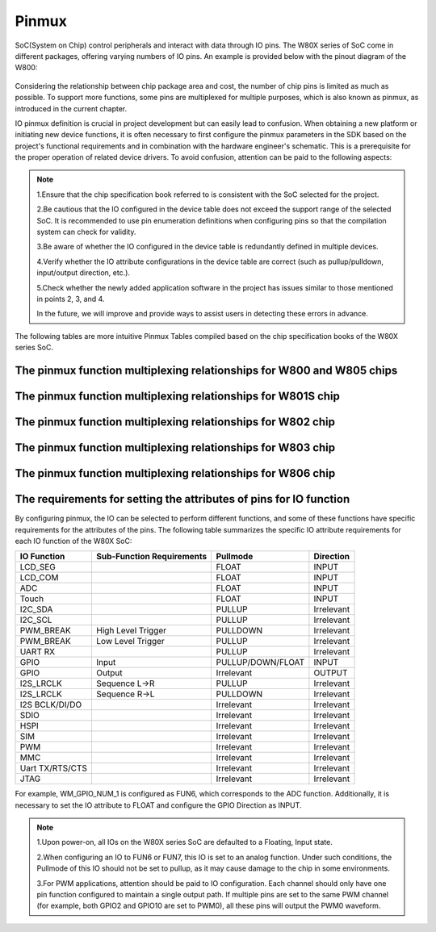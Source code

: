 .. _pinmux:

Pinmux
=============

SoC(System on Chip) control peripherals and interact with data through IO pins. The W80X series of SoC come in different packages, offering varying numbers of IO pins. An example is provided below with the pinout diagram of the W800:

.. figure:: ../../_static/component-guides/driver/w800_io.svg
    :align: center
    :alt: w800_io

Considering the relationship between chip package area and cost, the number of chip pins is limited as much as possible. 
To support more functions, some pins are multiplexed for multiple purposes, which is also known as pinmux, as introduced in the current chapter.

IO pinmux definition is crucial in project development but can easily lead to confusion. When obtaining a new platform or initiating new device functions, it is often necessary to first configure the pinmux parameters in the SDK based on the project's functional requirements and in combination with the hardware engineer's schematic.
This is a prerequisite for the proper operation of related device drivers. To avoid confusion, attention can be paid to the following aspects:

.. note::
    1.Ensure that the chip specification book referred to is consistent with the SoC selected for the project.
   
    2.Be cautious that the IO configured in the device table does not exceed the support range of the selected SoC. It is recommended to use pin enumeration definitions when configuring pins so that the compilation system can check for validity.
    
    3.Be aware of whether the IO configured in the device table is redundantly defined in multiple devices.
    
    4.Verify whether the IO attribute configurations in the device table are correct (such as pullup/pulldown, input/output direction, etc.).
    
    5.Check whether the newly added application software in the project has issues similar to those mentioned in points 2, 3, and 4.
    
    In the future, we will improve and provide ways to assist users in detecting these errors in advance.

The following tables are more intuitive Pinmux Tables compiled based on the chip specification books of the W80X series SoC.

The pinmux function multiplexing relationships for W800 and W805 chips
------------------------------------------------------------------------

.. raw:: html

   <table class="docutils align-default">
   <thead>
   <tr class="row-odd">
   <th class="head wm-small-padding2"><p>GPIO_NUM</p></th>
   <th class="head wm-small-padding2"><p>PadName</p></th>
   <th class="head wm-small-padding2"><p>FUN1</p></th>
   <th class="head wm-small-padding2"><p>FUN2</p></th>
   <th class="head wm-small-padding2"><p>FUN3</p></th>
   <th class="head wm-small-padding2"><p>FUN4</p></th>
   <th class="head wm-small-padding2"><p>FUN5</p></th>
   <th class="head wm-small-padding2"><p>FUN6</p></th>
   <th class="head wm-small-padding2"><p>FUN7</p></th>
   </tr>
   </thead>
   <tbody>
   <tr class="row-even">
   <td class="wm-small-padding2"><p>WM_GPIO_NUM_0</p></td>
   <td class="wm-small-padding2"><p>PA0</p></td>
   <td class="wm-small-padding2"><p>I2S_MCLK</p></td>
   <td class="wm-small-padding2"><p>L-SPI_CS</p></td>
   <td class="wm-small-padding2"><p>PWM2</p></td>
   <td class="wm-small-padding2"><p>I2S_DO</p></td>
   <td class="wm-small-padding2"><p>GPIO</p></td>
   <td class="wm-small-padding2"></td>
   <td class="wm-small-padding2"></td>
   </tr>
   <tr class="row-odd">
   <td class="wm-small-padding2"><p>WM_GPIO_NUM_1</p></td>
   <td class="wm-small-padding2"><p>PA1</p></td>
   <td class="wm-small-padding2"><p>JTAG_CK</p></td>
   <td class="wm-small-padding2"><p>I2C_SCL</p></td>
   <td class="wm-small-padding2"><p>PWM3</p></td>
   <td class="wm-small-padding2"><p>I2S_LRCLK</p></td>
   <td class="wm-small-padding2"><p>GPIO</p></td>
   <td class="wm-small-padding2"><p>ADC_0</p></td>
   <td class="wm-small-padding2"></td>
   </tr>
   <tr class="row-even">
   <td class="wm-small-padding2"><p>WM_GPIO_NUM_4</p></td>
   <td class="wm-small-padding2"><p>PA4</p></td>
   <td class="wm-small-padding2"><p>JTAG_SWO</p></td>
   <td class="wm-small-padding2"><p>I2C_SDA</p></td>
   <td class="wm-small-padding2"><p>PWM4</p></td>
   <td class="wm-small-padding2"><p>I2S_BCLK</p></td>
   <td class="wm-small-padding2"><p>GPIO</p></td>
   <td class="wm-small-padding2"><p>ADC_1</p></td>
   <td class="wm-small-padding2"></td>
   </tr>
   <tr class="row-odd">
   <td class="wm-small-padding2"><p>WM_GPIO_NUM_7</p></td>
   <td class="wm-small-padding2"><p>PA7</p></td>
   <td class="wm-small-padding2"><p>PWM4</p></td>
   <td class="wm-small-padding2"><p>L-SPI_MOSI</p></td>
   <td class="wm-small-padding2"><p>I2S_MCLK</p></td>
   <td class="wm-small-padding2"><p>I2S_DI</p></td>
   <td class="wm-small-padding2"><p>GPIO</p></td>
   <td class="wm-small-padding2"></td>
   <td class="wm-small-padding2"></td>
   </tr>
   <tr class="row-even">
   <td class="wm-small-padding2"><p>WM_GPIO_NUM_16</p></td>
   <td class="wm-small-padding2"><p>PB0</p></td>
   <td class="wm-small-padding2"><p>PWM0</p></td>
   <td class="wm-small-padding2"><p>L-SPI_MISO</p></td>
   <td class="wm-small-padding2"><p>UART3_TX</p></td>
   <td class="wm-small-padding2"><p>PSRAM_CK</p></td>
   <td class="wm-small-padding2"><p>GPIO</p></td>
   <td class="wm-small-padding2"></td>
   <td class="wm-small-padding2"></td>
   </tr>
   <tr class="row-odd">
   <td class="wm-small-padding2"><p>WM_GPIO_NUM_17</p></td>
   <td class="wm-small-padding2"><p>PB1</p></td>
   <td class="wm-small-padding2"><p>PWM1</p></td>
   <td class="wm-small-padding2"><p>L-SPI_CK</p></td>
   <td class="wm-small-padding2"><p>UART3_RX</p></td>
   <td class="wm-small-padding2"><p>PSRAM_CS</p></td>
   <td class="wm-small-padding2"><p>GPIO</p></td>
   <td class="wm-small-padding2"></td>
   <td class="wm-small-padding2"></td>
   </tr>
   <tr class="row-even">
   <td class="wm-small-padding2"><p>WM_GPIO_NUM_18</p></td>
   <td class="wm-small-padding2"><p>PB2</p></td>
   <td class="wm-small-padding2"><p>PWM2</p></td>
   <td class="wm-small-padding2"><p>L-SPI_CK</p></td>
   <td class="wm-small-padding2"><p>UART2_TX</p></td>
   <td class="wm-small-padding2"><p>PSRAM_DAT0</p></td>
   <td class="wm-small-padding2"><p>GPIO</p></td>
   <td class="wm-small-padding2"></td>
   <td class="wm-small-padding2"></td>
   </tr>
   <tr class="row-odd">
   <td class="wm-small-padding2"><p>WM_GPIO_NUM_19</p></td>
   <td class="wm-small-padding2"><p>PB3</p></td>
   <td class="wm-small-padding2"><p>PWM3</p></td>
   <td class="wm-small-padding2"><p>L-SPI_MISO</p></td>
   <td class="wm-small-padding2"><p>UART2_RX</p></td>
   <td class="wm-small-padding2"><p>PSRAM_DAT1</p></td>
   <td class="wm-small-padding2"><p>GPIO</p></td>
   <td class="wm-small-padding2"></td>
   <td class="wm-small-padding2"></td>
   </tr>
   <tr class="row-even">
   <td class="wm-small-padding2"><p>WM_GPIO_NUM_20</p></td>
   <td class="wm-small-padding2"><p>PB4</p></td>
   <td class="wm-small-padding2"><p>L-SPI_CS</p></td>
   <td class="wm-small-padding2"><p>UART2_RTS</p></td>
   <td class="wm-small-padding2"><p>UART4_TX</p></td>
   <td class="wm-small-padding2"><p>PSRAM_DAT2</p></td>
   <td class="wm-small-padding2"><p>GPIO</p></td>
   <td class="wm-small-padding2"></td>
   <td class="wm-small-padding2"></td>
   </tr>
   <tr class="row-odd">
   <td class="wm-small-padding2"><p>WM_GPIO_NUM_21</p></td>
   <td class="wm-small-padding2"><p>PB5</p></td>
   <td class="wm-small-padding2"><p>L-SPI_MOSI</p></td>
   <td class="wm-small-padding2"><p>UART2_CTS</p></td>
   <td class="wm-small-padding2"><p>UART4_RX</p></td>
   <td class="wm-small-padding2"><p>PSRAM_DAT3</p></td>
   <td class="wm-small-padding2"><p>GPIO</p></td>
   <td class="wm-small-padding2"></td>
   <td class="wm-small-padding2"></td>
   </tr>
   <tr class="row-even">
   <td class="wm-small-padding2"><p>WM_GPIO_NUM_22</p></td>
   <td class="wm-small-padding2"><p>PB6</p></td>
   <td class="wm-small-padding2"><p>UART1_TX</p></td>
   <td class="wm-small-padding2"><p>MMC_CLK</p></td>
   <td class="wm-small-padding2"><p>H-SPI_CK</p></td>
   <td class="wm-small-padding2"><p>SDIO_SLAVE_CK</p></td>
   <td class="wm-small-padding2"><p>GPIO</p></td>
   <td class="wm-small-padding2"></td>
   <td class="wm-small-padding2"></td>
   </tr>
   <tr class="row-odd">
   <td class="wm-small-padding2"><p>WM_GPIO_NUM_23</p></td>
   <td class="wm-small-padding2"><p>PB7</p></td>
   <td class="wm-small-padding2"><p>UART1_RX</p></td>
   <td class="wm-small-padding2"><p>MMC_CMD</p></td>
   <td class="wm-small-padding2"><p>H-SPI_INT</p></td>
   <td class="wm-small-padding2"><p>SDIO_SLAVE_CMD</p></td>
   <td class="wm-small-padding2"><p>GPIO</p></td>
   <td class="wm-small-padding2"></td>
   <td class="wm-small-padding2"></td>
   </tr>
   <tr class="row-even">
   <td class="wm-small-padding2"><p>WM_GPIO_NUM_24</p></td>
   <td class="wm-small-padding2"><p>PB8</p></td>
   <td class="wm-small-padding2"><p>I2S_BCLK</p></td>
   <td class="wm-small-padding2"><p>MMC_DAT0</p></td>
   <td class="wm-small-padding2"><p>PWM_BREAK</p></td>
   <td class="wm-small-padding2"><p>SDIO_SLAVE_D0</p></td>
   <td class="wm-small-padding2"><p>GPIO</p></td>
   <td class="wm-small-padding2"></td>
   <td class="wm-small-padding2"></td>
   </tr>
   <tr class="row-odd">
   <td class="wm-small-padding2"><p>WM_GPIO_NUM_25</p></td>
   <td class="wm-small-padding2"><p>PB9</p></td>
   <td class="wm-small-padding2"><p>I2S_LRCLK</p></td>
   <td class="wm-small-padding2"><p>MMC_DAT1</p></td>
   <td class="wm-small-padding2"><p>H-SPI_CS</p></td>
   <td class="wm-small-padding2"><p>SDIO_SLAVE_D1</p></td>
   <td class="wm-small-padding2"><p>GPIO</p></td>
   <td class="wm-small-padding2"></td>
   <td class="wm-small-padding2"></td>
   </tr>
   <tr class="row-even">
   <td class="wm-small-padding2"><p>WM_GPIO_NUM_26</p></td>
   <td class="wm-small-padding2"><p>PB10</p></td>
   <td class="wm-small-padding2"><p>I2S_DI</p></td>
   <td class="wm-small-padding2"><p>MMC_DAT2</p></td>
   <td class="wm-small-padding2"><p>H-SPI_DI</p></td>
   <td class="wm-small-padding2"><p>SDIO_SLAVE_D2</p></td>
   <td class="wm-small-padding2"><p>GPIO</p></td>
   <td class="wm-small-padding2"></td>
   <td class="wm-small-padding2"></td>
   </tr>
   <tr class="row-odd">
   <td class="wm-small-padding2"><p>WM_GPIO_NUM_27</p></td>
   <td class="wm-small-padding2"><p>PB11</p></td>
   <td class="wm-small-padding2"><p>I2S_D0</p></td>
   <td class="wm-small-padding2"><p>MMC_DAT3</p></td>
   <td class="wm-small-padding2"><p>H-SPI_DO</p></td>
   <td class="wm-small-padding2"><p>SDIO_SLAVE_D3</p></td>
   <td class="wm-small-padding2"><p>GPIO</p></td>
   <td class="wm-small-padding2"></td>
   <td class="wm-small-padding2"></td>
   </tr>
   <tr class="row-odd">
   <td class="wm-small-padding2"><p>WM_GPIO_NUM_35</p></td>
   <td class="wm-small-padding2"><p>PB19</p></td>
   <td class="wm-small-padding2"><p>UART0_TX</p></td>
   <td class="wm-small-padding2"><p>PWM0</p></td>
   <td class="wm-small-padding2"><p>UART1_RTS</p></td>
   <td class="wm-small-padding2"><p>I2C_SDA</p></td>
   <td class="wm-small-padding2"><p>GPIO</p></td>
   <td class="wm-small-padding2"></td>
   <td class="wm-small-padding2"></td>
   </tr>
   <tr class="row-even">
   <td class="wm-small-padding2"><p>WM_GPIO_NUM_36</p></td>
   <td class="wm-small-padding2"><p>PB20</p></td>
   <td class="wm-small-padding2"><p>UART0_RX</p></td>
   <td class="wm-small-padding2"><p>PWM1</p></td>
   <td class="wm-small-padding2"><p>UART1_CTS</p></td>
   <td class="wm-small-padding2"><p>I2C_SCL</p></td>
   <td class="wm-small-padding2"><p>GPIO</p></td>
   <td class="wm-small-padding2"></td>
   <td class="wm-small-padding2"></td>
   </tr>
   </tbody>
   </table>


The pinmux function multiplexing relationships for W801S chip
------------------------------------------------------------------
.. raw:: html

   <table class="docutils align-default">
   <thead>
   <tr class="row-odd">
   <th class="head wm-small-padding"><p class="wm-small-font">GPIO_NUM</p></th>
   <th class="head wm-small-padding"><p class="wm-small-font">PadName</p></th>
   <th class="head wm-small-padding"><p class="wm-small-font">FUN1</p></th>
   <th class="head wm-small-padding"><p class="wm-small-font">FUN2</p></th>
   <th class="head wm-small-padding"><p class="wm-small-font">FUN3</p></th>
   <th class="head wm-small-padding"><p class="wm-small-font">FUN4</p></th>
   <th class="head wm-small-padding"><p class="wm-small-font">FUN5</p></th>
   <th class="head wm-small-padding"><p class="wm-small-font">FUN6</p></th>
   <th class="head wm-small-padding"><p class="wm-small-font">FUN7</p></th>
   </tr>
   </thead>
   <tbody>
   <tr class="row-even">
   <td class="wm-small-padding"><p class="wm-small-font">WM_GPIO_NUM_0</p></td>
   <td class="wm-small-padding"><p class="wm-small-font">PA0</p></td>
   <td class="wm-small-padding"><p class="wm-small-font">I2S_MCLK</p></td>
   <td class="wm-small-padding"><p class="wm-small-font">L-SPI_CS</p></td>
   <td class="wm-small-padding"><p class="wm-small-font">PWM2</p></td>
   <td class="wm-small-padding"><p class="wm-small-font">I2S_DO</p></td>
   <td class="wm-small-padding"><p class="wm-small-font">GPIO</p></td>
   <td class="wm-small-padding"></td>
   <td class="wm-small-padding"></td>
   </tr>
   <tr class="row-odd">
   <td class="wm-small-padding"><p class="wm-small-font">WM_GPIO_NUM_1</p></td>
   <td class="wm-small-padding"><p class="wm-small-font">PA1</p></td>
   <td class="wm-small-padding"><p class="wm-small-font">JTAG_CK</p></td>
   <td class="wm-small-padding"><p class="wm-small-font">I2C_SCL</p></td>
   <td class="wm-small-padding"><p class="wm-small-font">PWM3</p></td>
   <td class="wm-small-padding"><p class="wm-small-font">I2S_LRCLK</p></td>
   <td class="wm-small-padding"><p class="wm-small-font">GPIO</p></td>
   <td class="wm-small-padding"><p class="wm-small-font">ADC_0</p></td>
   <td class="wm-small-padding"></td>
   </tr>
   <tr class="row-even">
   <td class="wm-small-padding"><p class="wm-small-font">WM_GPIO_NUM_2</p></td>
   <td class="wm-small-padding"><p class="wm-small-font">PA2</p></td>
   <td class="wm-small-padding"><p class="wm-small-font">UART1_RTS</p></td>
   <td class="wm-small-padding"><p class="wm-small-font">UART2_TX</p></td>
   <td class="wm-small-padding"><p class="wm-small-font">PWM0</p></td>
   <td class="wm-small-padding"><p class="wm-small-font">UART3_RTS</p></td>
   <td class="wm-small-padding"><p class="wm-small-font">GPIO</p></td>
   <td class="wm-small-padding"><p class="wm-small-font">ADC_3</p></td>
   <td class="wm-small-padding"></td>
   </tr>
   <tr class="row-odd">
   <td class="wm-small-padding"><p class="wm-small-font">WM_GPIO_NUM_3</p></td>
   <td class="wm-small-padding"><p class="wm-small-font">PA3</p></td>
   <td class="wm-small-padding"><p class="wm-small-font">UART1_CTS</p></td>
   <td class="wm-small-padding"><p class="wm-small-font">UART2_RX</p></td>
   <td class="wm-small-padding"><p class="wm-small-font">PWM1</p></td>
   <td class="wm-small-padding"><p class="wm-small-font">UART3_CTS</p></td>
   <td class="wm-small-padding"><p class="wm-small-font">GPIO</p></td>
   <td class="wm-small-padding"><p class="wm-small-font">ADC_2</p></td>
   <td class="wm-small-padding"></td>
   </tr>
   <tr class="row-even">
   <td class="wm-small-padding"><p class="wm-small-font">WM_GPIO_NUM_4</p></td>
   <td class="wm-small-padding"><p class="wm-small-font">PA4</p></td>
   <td class="wm-small-padding"><p class="wm-small-font">JTAG_SWO</p></td>
   <td class="wm-small-padding"><p class="wm-small-font">I2C_SDA</p></td>
   <td class="wm-small-padding"><p class="wm-small-font">PWM4</p></td>
   <td class="wm-small-padding"><p class="wm-small-font">I2S_BCLK</p></td>
   <td class="wm-small-padding"><p class="wm-small-font">GPIO</p></td>
   <td class="wm-small-padding"><p class="wm-small-font">ADC_1</p></td>
   <td class="wm-small-padding"></td>
   </tr>
   <tr class="row-odd">
   <td class="wm-small-padding"><p class="wm-small-font">WM_GPIO_NUM_5</p></td>
   <td class="wm-small-padding"><p class="wm-small-font">PA5</p></td>
   <td class="wm-small-padding"><p class="wm-small-font">UART3_TX</p></td>
   <td class="wm-small-padding"><p class="wm-small-font">UART2_RTS</p></td>
   <td class="wm-small-padding"><p class="wm-small-font">PWM_BREAK</p></td>
   <td class="wm-small-padding"><p class="wm-small-font">UART4_RTS</p></td>
   <td class="wm-small-padding"><p class="wm-small-font">GPIO</p></td>
   <td class="wm-small-padding"></td>
   <td class="wm-small-padding"></td>
   </tr>
   <tr class="row-even">
   <td class="wm-small-padding"><p class="wm-small-font">WM_GPIO_NUM_6</p></td>
   <td class="wm-small-padding"><p class="wm-small-font">PA6</p></td>
   <td class="wm-small-padding"><p class="wm-small-font">UART3_RX</p></td>
   <td class="wm-small-padding"><p class="wm-small-font">UART2_CTS</p></td>
   <td class="wm-small-padding"></td>
   <td class="wm-small-padding"><p class="wm-small-font">UART4_CTS</p></td>
   <td class="wm-small-padding"><p class="wm-small-font">GPIO</p></td>
   <td class="wm-small-padding"><p class="wm-small-font">LCD_SEG31</p></td>
   <td class="wm-small-padding"></td>
   </tr>
   <tr class="row-odd">
   <td class="wm-small-padding"><p class="wm-small-font">WM_GPIO_NUM_7</p></td>
   <td class="wm-small-padding"><p class="wm-small-font">PA7</p></td>
   <td class="wm-small-padding"><p class="wm-small-font">PWM4</p></td>
   <td class="wm-small-padding"><p class="wm-small-font">L-SPI_MOSI</p></td>
   <td class="wm-small-padding"><p class="wm-small-font">I2S_MCLK</p></td>
   <td class="wm-small-padding"><p class="wm-small-font">I2S_DI</p></td>
   <td class="wm-small-padding"><p class="wm-small-font">GPIO</p></td>
   <td class="wm-small-padding"><p class="wm-small-font">LCD_SEG03</p></td>
   <td class="wm-small-padding"></td>
   </tr>
   <tr class="row-even">
   <td class="wm-small-padding"><p class="wm-small-font">WM_GPIO_NUM_8</p></td>
   <td class="wm-small-padding"><p class="wm-small-font">PA8</p></td>
   <td class="wm-small-padding"><p class="wm-small-font">PWM_BREAK</p></td>
   <td class="wm-small-padding"><p class="wm-small-font">UART4_TX</p></td>
   <td class="wm-small-padding"><p class="wm-small-font">UART5_TX</p></td>
   <td class="wm-small-padding"><p class="wm-small-font">I2S_BCLK</p></td>
   <td class="wm-small-padding"><p class="wm-small-font">GPIO</p></td>
   <td class="wm-small-padding"><p class="wm-small-font">LCD_SEG04</p></td>
   <td class="wm-small-padding"></td>
   </tr>
   <tr class="row-odd">
   <td class="wm-small-padding"><p class="wm-small-font">WM_GPIO_NUM_9</p></td>
   <td class="wm-small-padding"><p class="wm-small-font">PA9</p></td>
   <td class="wm-small-padding"><p class="wm-small-font">MMC_CLK</p></td>
   <td class="wm-small-padding"><p class="wm-small-font">UART4_RX</p></td>
   <td class="wm-small-padding"><p class="wm-small-font">UART5_RX</p></td>
   <td class="wm-small-padding"><p class="wm-small-font">I2S_LRCLK</p></td>
   <td class="wm-small-padding"><p class="wm-small-font">GPIO</p></td>
   <td class="wm-small-padding"><p class="wm-small-font">LCD_SEG05</p></td>
   <td class="wm-small-padding"><p class="wm-small-font">Touch1</p></td>
   </tr>
   <tr class="row-even">
   <td class="wm-small-padding"><p class="wm-small-font">WM_GPIO_NUM_10</p></td>
   <td class="wm-small-padding"><p class="wm-small-font">PA10</p></td>
   <td class="wm-small-padding"><p class="wm-small-font">MMC_CMD</p></td>
   <td class="wm-small-padding"><p class="wm-small-font">UART4_RTS</p></td>
   <td class="wm-small-padding"><p class="wm-small-font">PWM0</p></td>
   <td class="wm-small-padding"><p class="wm-small-font">I2S_DO</p></td>
   <td class="wm-small-padding"><p class="wm-small-font">GPIO</p></td>
   <td class="wm-small-padding"><p class="wm-small-font">LCD_SEG06</p></td>
   <td class="wm-small-padding"><p class="wm-small-font">Touch2</p></td>
   </tr>
   <tr class="row-odd">
   <td class="wm-small-padding"><p class="wm-small-font">WM_GPIO_NUM_11</p></td>
   <td class="wm-small-padding"><p class="wm-small-font">PA11</p></td>
   <td class="wm-small-padding"><p class="wm-small-font">MMC_DAT0</p></td>
   <td class="wm-small-padding"><p class="wm-small-font">UART4_CTS</p></td>
   <td class="wm-small-padding"><p class="wm-small-font">PWM1</p></td>
   <td class="wm-small-padding"><p class="wm-small-font">I2S_DI</p></td>
   <td class="wm-small-padding"><p class="wm-small-font">GPIO</p></td>
   <td class="wm-small-padding"><p class="wm-small-font">LCD_SEG07</p></td>
   <td class="wm-small-padding"></td>
   </tr>
   <tr class="row-even">
   <td class="wm-small-padding"><p class="wm-small-font">WM_GPIO_NUM_12</p></td>
   <td class="wm-small-padding"><p class="wm-small-font">PA12</p></td>
   <td class="wm-small-padding"><p class="wm-small-font">MMC_DAT1</p></td>
   <td class="wm-small-padding"><p class="wm-small-font">UART5_TX</p></td>
   <td class="wm-small-padding"><p class="wm-small-font">PWM2</p></td>
   <td class="wm-small-padding"></td>
   <td class="wm-small-padding"><p class="wm-small-font">GPIO</p></td>
   <td class="wm-small-padding"><p class="wm-small-font">LCD_SEG08</p></td>
   <td class="wm-small-padding"><p class="wm-small-font">CMOD</p></td>
   </tr>
   <tr class="row-odd">
   <td class="wm-small-padding"><p class="wm-small-font">WM_GPIO_NUM_13</p></td>
   <td class="wm-small-padding"><p class="wm-small-font">PA13</p></td>
   <td class="wm-small-padding"><p class="wm-small-font">MMC_DAT2</p></td>
   <td class="wm-small-padding"><p class="wm-small-font">UART5_RX</p></td>
   <td class="wm-small-padding"><p class="wm-small-font">PWM3</p></td>
   <td class="wm-small-padding"></td>
   <td class="wm-small-padding"><p class="wm-small-font">GPIO</p></td>
   <td class="wm-small-padding"><p class="wm-small-font">LCD_SEG09</p></td>
   <td class="wm-small-padding"></td>
   </tr>
   <tr class="row-even">
   <td class="wm-small-padding"><p class="wm-small-font">WM_GPIO_NUM_14</p></td>
   <td class="wm-small-padding"><p class="wm-small-font">PA14</p></td>
   <td class="wm-small-padding"><p class="wm-small-font">MMC_DAT3</p></td>
   <td class="wm-small-padding"><p class="wm-small-font">UART5_CTS</p></td>
   <td class="wm-small-padding"><p class="wm-small-font">PWM4</p></td>
   <td class="wm-small-padding"></td>
   <td class="wm-small-padding"><p class="wm-small-font">GPIO</p></td>
   <td class="wm-small-padding"><p class="wm-small-font">LCD_SEG10</p></td>
   <td class="wm-small-padding"><p class="wm-small-font">CDC</p></td>
   </tr>
   <tr class="row-odd">
   <td class="wm-small-padding"><p class="wm-small-font">WM_GPIO_NUM_15</p></td>
   <td class="wm-small-padding"><p class="wm-small-font">PA15</p></td>
   <td class="wm-small-padding"><p class="wm-small-font">PSRAM_CK</p></td>
   <td class="wm-small-padding"><p class="wm-small-font">UART5_RTS</p></td>
   <td class="wm-small-padding"><p class="wm-small-font">PWM_BREAK</p></td>
   <td class="wm-small-padding"></td>
   <td class="wm-small-padding"><p class="wm-small-font">GPIO</p></td>
   <td class="wm-small-padding"><p class="wm-small-font">LCD_SEG11</p></td>
   <td class="wm-small-padding"></td>
   </tr>
   <tr class="row-even">
   <td class="wm-small-padding"><p class="wm-small-font">WM_GPIO_NUM_16</p></td>
   <td class="wm-small-padding"><p class="wm-small-font">PB0</p></td>
   <td class="wm-small-padding"><p class="wm-small-font">PWM0</p></td>
   <td class="wm-small-padding"><p class="wm-small-font">L-SPI_MISO</p></td>
   <td class="wm-small-padding"><p class="wm-small-font">UART3_TX</p></td>
   <td class="wm-small-padding"><p class="wm-small-font">PSRAM_CK</p></td>
   <td class="wm-small-padding"><p class="wm-small-font">GPIO</p></td>
   <td class="wm-small-padding"><p class="wm-small-font">LCD_SEG12</p></td>
   <td class="wm-small-padding"><p class="wm-small-font">Touch3</p></td>
   </tr>
   <tr class="row-odd">
   <td class="wm-small-padding"><p class="wm-small-font">WM_GPIO_NUM_17</p></td>
   <td class="wm-small-padding"><p class="wm-small-font">PB1</p></td>
   <td class="wm-small-padding"><p class="wm-small-font">PWM1</p></td>
   <td class="wm-small-padding"><p class="wm-small-font">L-SPI_CK</p></td>
   <td class="wm-small-padding"><p class="wm-small-font">UART3_RX</p></td>
   <td class="wm-small-padding"><p class="wm-small-font">PSRAM_CS</p></td>
   <td class="wm-small-padding"><p class="wm-small-font">GPIO</p></td>
   <td class="wm-small-padding"><p class="wm-small-font">LCD_SEG13</p></td>
   <td class="wm-small-padding"><p class="wm-small-font">Touch4</p></td>
   </tr>
   <tr class="row-even">
   <td class="wm-small-padding"><p class="wm-small-font">WM_GPIO_NUM_18</p></td>
   <td class="wm-small-padding"><p class="wm-small-font">PB2</p></td>
   <td class="wm-small-padding"><p class="wm-small-font">PWM2</p></td>
   <td class="wm-small-padding"><p class="wm-small-font">L-SPI_CK</p></td>
   <td class="wm-small-padding"><p class="wm-small-font">UART2_TX</p></td>
   <td class="wm-small-padding"><p class="wm-small-font">PSRAM_DAT0</p></td>
   <td class="wm-small-padding"><p class="wm-small-font">GPIO</p></td>
   <td class="wm-small-padding"><p class="wm-small-font">LCD_SEG14</p></td>
   <td class="wm-small-padding"><p class="wm-small-font">Touch5</p></td>
   </tr>
   <tr class="row-odd">
   <td class="wm-small-padding"><p class="wm-small-font">WM_GPIO_NUM_19</p></td>
   <td class="wm-small-padding"><p class="wm-small-font">PB3</p></td>
   <td class="wm-small-padding"><p class="wm-small-font">PWM3</p></td>
   <td class="wm-small-padding"><p class="wm-small-font">L-SPI_MISO</p></td>
   <td class="wm-small-padding"><p class="wm-small-font">UART2_RX</p></td>
   <td class="wm-small-padding"><p class="wm-small-font">PSRAM_DAT1</p></td>
   <td class="wm-small-padding"><p class="wm-small-font">GPIO</p></td>
   <td class="wm-small-padding"><p class="wm-small-font">LCD_SEG15</p></td>
   <td class="wm-small-padding"><p class="wm-small-font">Touch6</p></td>
   </tr>
   <tr class="row-even">
   <td class="wm-small-padding"><p class="wm-small-font">WM_GPIO_NUM_20</p></td>
   <td class="wm-small-padding"><p class="wm-small-font">PB4</p></td>
   <td class="wm-small-padding"><p class="wm-small-font">L-SPI_CS</p></td>
   <td class="wm-small-padding"><p class="wm-small-font">UART2_RTS</p></td>
   <td class="wm-small-padding"><p class="wm-small-font">UART4_TX</p></td>
   <td class="wm-small-padding"><p class="wm-small-font">PSRAM_DAT2</p></td>
   <td class="wm-small-padding"><p class="wm-small-font">GPIO</p></td>
   <td class="wm-small-padding"><p class="wm-small-font">LCD_SEG16</p></td>
   <td class="wm-small-padding"><p class="wm-small-font">Touch7</p></td>
   </tr>
   <tr class="row-odd">
   <td class="wm-small-padding"><p class="wm-small-font">WM_GPIO_NUM_21</p></td>
   <td class="wm-small-padding"><p class="wm-small-font">PB5</p></td>
   <td class="wm-small-padding"><p class="wm-small-font">L-SPI_MOSI</p></td>
   <td class="wm-small-padding"><p class="wm-small-font">UART2_CTS</p></td>
   <td class="wm-small-padding"><p class="wm-small-font">UART4_RX</p></td>
   <td class="wm-small-padding"><p class="wm-small-font">PSRAM_DAT3</p></td>
   <td class="wm-small-padding"><p class="wm-small-font">GPIO</p></td>
   <td class="wm-small-padding"><p class="wm-small-font">LCD_SEG17</p></td>
   <td class="wm-small-padding"><p class="wm-small-font">Touch8</p></td>
   </tr>
   <tr class="row-even">
   <td class="wm-small-padding"><p class="wm-small-font">WM_GPIO_NUM_22</p></td>
   <td class="wm-small-padding"><p class="wm-small-font">PB6</p></td>
   <td class="wm-small-padding"><p class="wm-small-font">UART1_TX</p></td>
   <td class="wm-small-padding"><p class="wm-small-font">MMC_CLK</p></td>
   <td class="wm-small-padding"><p class="wm-small-font">H-SPI_CK</p></td>
   <td class="wm-small-padding"><p class="wm-small-font">SDIO_SLAVE_CK</p></td>
   <td class="wm-small-padding"><p class="wm-small-font">GPIO</p></td>
   <td class="wm-small-padding"><p class="wm-small-font">LCD_SEG18</p></td>
   <td class="wm-small-padding"><p class="wm-small-font">Touch9</p></td>
   </tr>
   <tr class="row-odd">
   <td class="wm-small-padding"><p class="wm-small-font">WM_GPIO_NUM_23</p></td>
   <td class="wm-small-padding"><p class="wm-small-font">PB7</p></td>
   <td class="wm-small-padding"><p class="wm-small-font">UART1_RX</p></td>
   <td class="wm-small-padding"><p class="wm-small-font">MMC_CMD</p></td>
   <td class="wm-small-padding"><p class="wm-small-font">H-SPI_INT</p></td>
   <td class="wm-small-padding"><p class="wm-small-font">SDIO_SLAVE_CMD</p></td>
   <td class="wm-small-padding"><p class="wm-small-font">GPIO</p></td>
   <td class="wm-small-padding"><p class="wm-small-font">LCD_SEG19</p></td>
   <td class="wm-small-padding"><p class="wm-small-font">Touch10</p></td>
   </tr>
   <tr class="row-even">
   <td class="wm-small-padding"><p class="wm-small-font">WM_GPIO_NUM_24</p></td>
   <td class="wm-small-padding"><p class="wm-small-font">PB8</p></td>
   <td class="wm-small-padding"><p class="wm-small-font">I2S_BCLK</p></td>
   <td class="wm-small-padding"><p class="wm-small-font">MMC_DAT0</p></td>
   <td class="wm-small-padding"><p class="wm-small-font">PWM_BREAK</p></td>
   <td class="wm-small-padding"><p class="wm-small-font">SDIO_SLAVE_D0</p></td>
   <td class="wm-small-padding"><p class="wm-small-font">GPIO</p></td>
   <td class="wm-small-padding"><p class="wm-small-font">LCD_SEG20</p></td>
   <td class="wm-small-padding"><p class="wm-small-font">Touch11</p></td>
   </tr>
   <tr class="row-odd">
   <td class="wm-small-padding"><p class="wm-small-font">WM_GPIO_NUM_25</p></td>
   <td class="wm-small-padding"><p class="wm-small-font">PB9</p></td>
   <td class="wm-small-padding"><p class="wm-small-font">I2S_LRCLK</p></td>
   <td class="wm-small-padding"><p class="wm-small-font">MMC_DAT1</p></td>
   <td class="wm-small-padding"><p class="wm-small-font">H-SPI_CS</p></td>
   <td class="wm-small-padding"><p class="wm-small-font">SDIO_SLAVE_D1</p></td>
   <td class="wm-small-padding"><p class="wm-small-font">GPIO</p></td>
   <td class="wm-small-padding"><p class="wm-small-font">LCD_SEG21</p></td>
   <td class="wm-small-padding"><p class="wm-small-font">Touch12</p></td>
   </tr>
   <tr class="row-even">
   <td class="wm-small-padding"><p class="wm-small-font">WM_GPIO_NUM_26</p></td>
   <td class="wm-small-padding"><p class="wm-small-font">PB10</p></td>
   <td class="wm-small-padding"><p class="wm-small-font">I2S_DI</p></td>
   <td class="wm-small-padding"><p class="wm-small-font">MMC_DAT2</p></td>
   <td class="wm-small-padding"><p class="wm-small-font">H-SPI_DI</p></td>
   <td class="wm-small-padding"><p class="wm-small-font">SDIO_SLAVE_D2</p></td>
   <td class="wm-small-padding"><p class="wm-small-font">GPIO</p></td>
   <td class="wm-small-padding"><p class="wm-small-font">LCD_SEG22</p></td>
   <td class="wm-small-padding"></td>
   </tr>
   <tr class="row-odd">
   <td class="wm-small-padding"><p class="wm-small-font">WM_GPIO_NUM_27</p></td>
   <td class="wm-small-padding"><p class="wm-small-font">PB11</p></td>
   <td class="wm-small-padding"><p class="wm-small-font">I2S_D0</p></td>
   <td class="wm-small-padding"><p class="wm-small-font">MMC_DAT3</p></td>
   <td class="wm-small-padding"><p class="wm-small-font">H-SPI_DO</p></td>
   <td class="wm-small-padding"><p class="wm-small-font">SDIO_SLAVE_D3</p></td>
   <td class="wm-small-padding"><p class="wm-small-font">GPIO</p></td>
   <td class="wm-small-padding"><p class="wm-small-font">LCD_SEG23</p></td>
   <td class="wm-small-padding"></td>
   </tr>
   <tr class="row-even">
   <td class="wm-small-padding"><p class="wm-small-font">WM_GPIO_NUM_28</p></td>
   <td class="wm-small-padding"><p class="wm-small-font">PB12</p></td>
   <td class="wm-small-padding"><p class="wm-small-font">H-SPI_CK</p></td>
   <td class="wm-small-padding"><p class="wm-small-font">PWM0</p></td>
   <td class="wm-small-padding"><p class="wm-small-font">UART5_CTS</p></td>
   <td class="wm-small-padding"><p class="wm-small-font">I2S_BCLK</p></td>
   <td class="wm-small-padding"><p class="wm-small-font">GPIO</p></td>
   <td class="wm-small-padding"><p class="wm-small-font">LCD_SEG24</p></td>
   <td class="wm-small-padding"></td>
   </tr>
   <tr class="row-odd">
   <td class="wm-small-padding"><p class="wm-small-font">WM_GPIO_NUM_29</p></td>
   <td class="wm-small-padding"><p class="wm-small-font">PB13</p></td>
   <td class="wm-small-padding"><p class="wm-small-font">H-SPI_INT</p></td>
   <td class="wm-small-padding"><p class="wm-small-font">PWM1</p></td>
   <td class="wm-small-padding"><p class="wm-small-font">UART5_RTS</p></td>
   <td class="wm-small-padding"><p class="wm-small-font">I2S_LRCLK</p></td>
   <td class="wm-small-padding"><p class="wm-small-font">GPIO</p></td>
   <td class="wm-small-padding"><p class="wm-small-font">LCD_SEG25</p></td>
   <td class="wm-small-padding"></td>
   </tr>
   <tr class="row-even">
   <td class="wm-small-padding"><p class="wm-small-font">WM_GPIO_NUM_30</p></td>
   <td class="wm-small-padding"><p class="wm-small-font">PB14</p></td>
   <td class="wm-small-padding"><p class="wm-small-font">HSPI_CS</p></td>
   <td class="wm-small-padding"><p class="wm-small-font">PWM2</p></td>
   <td class="wm-small-padding"><p class="wm-small-font">L-SPI_CS</p></td>
   <td class="wm-small-padding"><p class="wm-small-font">I2S_DO</p></td>
   <td class="wm-small-padding"><p class="wm-small-font">GPIO</p></td>
   <td class="wm-small-padding"><p class="wm-small-font">LCD_SEG26</p></td>
   <td class="wm-small-padding"></td>
   </tr>
   <tr class="row-odd">
   <td class="wm-small-padding"><p class="wm-small-font">WM_GPIO_NUM_31</p></td>
   <td class="wm-small-padding"><p class="wm-small-font">PB15</p></td>
   <td class="wm-small-padding"><p class="wm-small-font">HSPI_DI</p></td>
   <td class="wm-small-padding"><p class="wm-small-font">PWM3</p></td>
   <td class="wm-small-padding"><p class="wm-small-font">L-SPI_CK</p></td>
   <td class="wm-small-padding"><p class="wm-small-font">I2S_DI</p></td>
   <td class="wm-small-padding"><p class="wm-small-font">GPIO</p></td>
   <td class="wm-small-padding"><p class="wm-small-font">LCD_SEG27</p></td>
   <td class="wm-small-padding"></td>
   </tr>
   <tr class="row-even">
   <td class="wm-small-padding"><p class="wm-small-font">WM_GPIO_NUM_32</p></td>
   <td class="wm-small-padding"><p class="wm-small-font">PB16</p></td>
   <td class="wm-small-padding"><p class="wm-small-font">HSPI_DO</p></td>
   <td class="wm-small-padding"><p class="wm-small-font">PWM4</p></td>
   <td class="wm-small-padding"><p class="wm-small-font">L-SPI_MISO</p></td>
   <td class="wm-small-padding"><p class="wm-small-font">UART1_RX</p></td>
   <td class="wm-small-padding"><p class="wm-small-font">GPIO</p></td>
   <td class="wm-small-padding"><p class="wm-small-font">LCD_SEG28</p></td>
   <td class="wm-small-padding"></td>
   </tr>
   <tr class="row-odd">
   <td class="wm-small-padding"><p class="wm-small-font">WM_GPIO_NUM_33</p></td>
   <td class="wm-small-padding"><p class="wm-small-font">PB17</p></td>
   <td class="wm-small-padding"><p class="wm-small-font">UART5_RX</p></td>
   <td class="wm-small-padding"><p class="wm-small-font">PWM_BREAK</p></td>
   <td class="wm-small-padding"><p class="wm-small-font">L-SPI_MOSI</p></td>
   <td class="wm-small-padding"><p class="wm-small-font">I2S_MCLK</p></td>
   <td class="wm-small-padding"><p class="wm-small-font">GPIO</p></td>
   <td class="wm-small-padding"><p class="wm-small-font">LCD_SEG29</p></td>
   <td class="wm-small-padding"></td>
   </tr>
   <tr class="row-even">
   <td class="wm-small-padding"><p class="wm-small-font">WM_GPIO_NUM_34</p></td>
   <td class="wm-small-padding"><p class="wm-small-font">PB18</p></td>
   <td class="wm-small-padding"><p class="wm-small-font">UART5_TX</p></td>
   <td class="wm-small-padding"></td>
   <td class="wm-small-padding"></td>
   <td class="wm-small-padding"></td>
   <td class="wm-small-padding"><p class="wm-small-font">GPIO</p></td>
   <td class="wm-small-padding"><p class="wm-small-font">LCD_SEG30</p></td>
   <td class="wm-small-padding"></td>
   </tr>
   <tr class="row-odd">
   <td class="wm-small-padding"><p class="wm-small-font">WM_GPIO_NUM_35</p></td>
   <td class="wm-small-padding"><p class="wm-small-font">PB19</p></td>
   <td class="wm-small-padding"><p class="wm-small-font">UART0_TX</p></td>
   <td class="wm-small-padding"><p class="wm-small-font">PWM0</p></td>
   <td class="wm-small-padding"><p class="wm-small-font">UART1_RTS</p></td>
   <td class="wm-small-padding"><p class="wm-small-font">I2C_SDA</p></td>
   <td class="wm-small-padding"><p class="wm-small-font">GPIO</p></td>
   <td class="wm-small-padding"></td>
   <td class="wm-small-padding"></td>
   </tr>
   <tr class="row-even">
   <td class="wm-small-padding"><p class="wm-small-font">WM_GPIO_NUM_36</p></td>
   <td class="wm-small-padding"><p class="wm-small-font">PB20</p></td>
   <td class="wm-small-padding"><p class="wm-small-font">UART0_RX</p></td>
   <td class="wm-small-padding"><p class="wm-small-font">PWM1</p></td>
   <td class="wm-small-padding"><p class="wm-small-font">UART1_CTS</p></td>
   <td class="wm-small-padding"><p class="wm-small-font">I2C_SCL</p></td>
   <td class="wm-small-padding"><p class="wm-small-font">GPIO</p></td>
   <td class="wm-small-padding"></td>
   <td class="wm-small-padding"></td>
   </tr>
   <tr class="row-odd">
   <td class="wm-small-padding"><p class="wm-small-font">WM_GPIO_NUM_37</p></td>
   <td class="wm-small-padding"><p class="wm-small-font">PB21</p></td>
   <td class="wm-small-padding"><p class="wm-small-font">UART0_RTS</p></td>
   <td class="wm-small-padding"></td>
   <td class="wm-small-padding"></td>
   <td class="wm-small-padding"></td>
   <td class="wm-small-padding"><p class="wm-small-font">GPIO</p></td>
   <td class="wm-small-padding"><p class="wm-small-font">LCD_COM1</p></td>
   <td class="wm-small-padding"></td>
   </tr>
   <tr class="row-even">
   <td class="wm-small-padding"><p class="wm-small-font">WM_GPIO_NUM_38</p></td>
   <td class="wm-small-padding"><p class="wm-small-font">PB22</p></td>
   <td class="wm-small-padding"><p class="wm-small-font">UART0_CTS</p></td>
   <td class="wm-small-padding"></td>
   <td class="wm-small-padding"></td>
   <td class="wm-small-padding"></td>
   <td class="wm-small-padding"><p class="wm-small-font">GPIO</p></td>
   <td class="wm-small-padding"><p class="wm-small-font">LCD_COM2</p></td>
   <td class="wm-small-padding"></td>
   </tr>
   <tr class="row-even">
   <td class="wm-small-padding"><p class="wm-small-font">WM_GPIO_NUM_40</p></td>
   <td class="wm-small-padding"><p class="wm-small-font">PB24</p></td>
   <td class="wm-small-padding"><p class="wm-small-font">L-SPI_CK</p></td>
   <td class="wm-small-padding"><p class="wm-small-font">PWM2</p></td>
   <td class="wm-small-padding"></td>
   <td class="wm-small-padding"></td>
   <td class="wm-small-padding"><p class="wm-small-font">GPIO</p></td>
   <td class="wm-small-padding"><p class="wm-small-font">LCD_SEG2</p></td>
   <td class="wm-small-padding"></td>
   </tr>
   <tr class="row-odd">
   <td class="wm-small-padding"><p class="wm-small-font">WM_GPIO_NUM_41</p></td>
   <td class="wm-small-padding"><p class="wm-small-font">PB25</p></td>
   <td class="wm-small-padding"><p class="wm-small-font">L-SPI_MISO</p></td>
   <td class="wm-small-padding"><p class="wm-small-font">PWM3</p></td>
   <td class="wm-small-padding"></td>
   <td class="wm-small-padding"></td>
   <td class="wm-small-padding"><p class="wm-small-font">GPIO</p></td>
   <td class="wm-small-padding"><p class="wm-small-font">LCD_COM0</p></td>
   <td class="wm-small-padding"></td>
   </tr>
   <tr class="row-even">
   <td class="wm-small-padding"><p class="wm-small-font">WM_GPIO_NUM_42</p></td>
   <td class="wm-small-padding"><p class="wm-small-font">PB26</p></td>
   <td class="wm-small-padding"><p class="wm-small-font">L-SPI_MOSI</p></td>
   <td class="wm-small-padding"><p class="wm-small-font">PWM4</p></td>
   <td class="wm-small-padding"></td>
   <td class="wm-small-padding"></td>
   <td class="wm-small-padding"><p class="wm-small-font">GPIO</p></td>
   <td class="wm-small-padding"><p class="wm-small-font">LCD_SEG1</p></td>
   <td class="wm-small-padding"></td>
   </tr>
   <tr class="row-odd">
   <td class="wm-small-padding"><p class="wm-small-font">WM_GPIO_NUM_43</p></td>
   <td class="wm-small-padding"><p class="wm-small-font">PB27</p></td>
   <td class="wm-small-padding"><p class="wm-small-font">PSRAM_CS</p></td>
   <td class="wm-small-padding"><p class="wm-small-font">UART0_TX</p></td>
   <td class="wm-small-padding"></td>
   <td class="wm-small-padding"></td>
   <td class="wm-small-padding"><p class="wm-small-font">GPIO</p></td>
   <td class="wm-small-padding"><p class="wm-small-font">LCD_COM3</p></td>
   <td class="wm-small-padding"></td>
   </tr>
   </tbody>
   </table>
 
 
The pinmux function multiplexing relationships for W802 chip
------------------------------------------------------------------------

.. raw:: html

   <table class="docutils align-default">
   <thead>
   <tr class="row-odd">
   <th class="head wm-small-padding"><p class="wm-small-font">GPIO_NUM</p></th>
   <th class="head wm-small-padding"><p class="wm-small-font">PadName</p></th>
   <th class="head wm-small-padding"><p class="wm-small-font">FUN1</p></th>
   <th class="head wm-small-padding"><p class="wm-small-font">FUN2</p></th>
   <th class="head wm-small-padding"><p class="wm-small-font">FUN3</p></th>
   <th class="head wm-small-padding"><p class="wm-small-font">FUN4</p></th>
   <th class="head wm-small-padding"><p class="wm-small-font">FUN5</p></th>
   <th class="head wm-small-padding"><p class="wm-small-font">FUN6</p></th>
   <th class="head wm-small-padding"><p class="wm-small-font">FUN7</p></th>
   </tr>
   </thead>
   <tbody>
   <tr class="row-even">
   <td class="wm-small-padding"><p class="wm-small-font">WM_GPIO_NUM_0</p></td>
   <td class="wm-small-padding"><p class="wm-small-font">PA0</p></td>
   <td class="wm-small-padding"><p class="wm-small-font">I2S_MCLK</p></td>
   <td class="wm-small-padding"><p class="wm-small-font">L-SPI_CS</p></td>
   <td class="wm-small-padding"><p class="wm-small-font">PWM2</p></td>
   <td class="wm-small-padding"><p class="wm-small-font">I2S_DO</p></td>
   <td class="wm-small-padding"><p class="wm-small-font">GPIO</p></td>
   <td class="wm-small-padding"></td>
   <td class="wm-small-padding"></td>
   </tr>
   <tr class="row-odd">
   <td class="wm-small-padding"><p class="wm-small-font">WM_GPIO_NUM_1</p></td>
   <td class="wm-small-padding"><p class="wm-small-font">PA1</p></td>
   <td class="wm-small-padding"><p class="wm-small-font">JTAG_CK</p></td>
   <td class="wm-small-padding"><p class="wm-small-font">I2C_SCL</p></td>
   <td class="wm-small-padding"><p class="wm-small-font">PWM3</p></td>
   <td class="wm-small-padding"><p class="wm-small-font">I2S_LRCLK</p></td>
   <td class="wm-small-padding"><p class="wm-small-font">GPIO</p></td>
   <td class="wm-small-padding"><p class="wm-small-font">ADC_0</p></td>
   <td class="wm-small-padding"></td>
   </tr>
   <tr class="row-even">
   <td class="wm-small-padding"><p class="wm-small-font">WM_GPIO_NUM_2</p></td>
   <td class="wm-small-padding"><p class="wm-small-font">PA2</p></td>
   <td class="wm-small-padding"><p class="wm-small-font">UART1_RTS</p></td>
   <td class="wm-small-padding"><p class="wm-small-font">UART2_TX</p></td>
   <td class="wm-small-padding"><p class="wm-small-font">PWM0</p></td>
   <td class="wm-small-padding"><p class="wm-small-font">UART3_RTS</p></td>
   <td class="wm-small-padding"><p class="wm-small-font">GPIO</p></td>
   <td class="wm-small-padding"><p class="wm-small-font">ADC_3</p></td>
   <td class="wm-small-padding"></td>
   </tr>
   <tr class="row-odd">
   <td class="wm-small-padding"><p class="wm-small-font">WM_GPIO_NUM_3</p></td>
   <td class="wm-small-padding"><p class="wm-small-font">PA3</p></td>
   <td class="wm-small-padding"><p class="wm-small-font">UART1_CTS</p></td>
   <td class="wm-small-padding"><p class="wm-small-font">UART2_RX</p></td>
   <td class="wm-small-padding"><p class="wm-small-font">PWM1</p></td>
   <td class="wm-small-padding"><p class="wm-small-font">UART3_CTS</p></td>
   <td class="wm-small-padding"><p class="wm-small-font">GPIO</p></td>
   <td class="wm-small-padding"><p class="wm-small-font">ADC_2</p></td>
   <td class="wm-small-padding"></td>
   </tr>
   <tr class="row-even">
   <td class="wm-small-padding"><p class="wm-small-font">WM_GPIO_NUM_4</p></td>
   <td class="wm-small-padding"><p class="wm-small-font">PA4</p></td>
   <td class="wm-small-padding"><p class="wm-small-font">JTAG_SWO</p></td>
   <td class="wm-small-padding"><p class="wm-small-font">I2C_SDA</p></td>
   <td class="wm-small-padding"><p class="wm-small-font">PWM4</p></td>
   <td class="wm-small-padding"><p class="wm-small-font">I2S_BCLK</p></td>
   <td class="wm-small-padding"><p class="wm-small-font">GPIO</p></td>
   <td class="wm-small-padding"><p class="wm-small-font">ADC_1</p></td>
   <td class="wm-small-padding"></td>
   </tr>
   <tr class="row-odd">
   <td class="wm-small-padding"><p class="wm-small-font">WM_GPIO_NUM_7</p></td>
   <td class="wm-small-padding"><p class="wm-small-font">PA7</p></td>
   <td class="wm-small-padding"><p class="wm-small-font">PWM4</p></td>
   <td class="wm-small-padding"><p class="wm-small-font">L-SPI_MOSI</p></td>
   <td class="wm-small-padding"><p class="wm-small-font">I2S_MCLK</p></td>
   <td class="wm-small-padding"><p class="wm-small-font">I2S_DI</p></td>
   <td class="wm-small-padding"><p class="wm-small-font">GPIO</p></td>
   <td class="wm-small-padding"></td>
   <td class="wm-small-padding"></td>
   </tr>
   <tr class="row-odd">
   <td class="wm-small-padding"><p class="wm-small-font">WM_GPIO_NUM_9</p></td>
   <td class="wm-small-padding"><p class="wm-small-font">PA9</p></td>
   <td class="wm-small-padding"><p class="wm-small-font">MMC_CLK</p></td>
   <td class="wm-small-padding"><p class="wm-small-font">UART4_RX</p></td>
   <td class="wm-small-padding"><p class="wm-small-font">UART5_RX</p></td>
   <td class="wm-small-padding"><p class="wm-small-font">I2S_LRCLK</p></td>
   <td class="wm-small-padding"><p class="wm-small-font">GPIO</p></td>
   <td class="wm-small-padding"></td>
   <td class="wm-small-padding"><p class="wm-small-font">Touch1</p></td>
   </tr>
   <tr class="row-even">
   <td class="wm-small-padding"><p class="wm-small-font">WM_GPIO_NUM_10</p></td>
   <td class="wm-small-padding"><p class="wm-small-font">PA10</p></td>
   <td class="wm-small-padding"><p class="wm-small-font">MMC_CMD</p></td>
   <td class="wm-small-padding"><p class="wm-small-font">UART4_RTS</p></td>
   <td class="wm-small-padding"><p class="wm-small-font">PWM0</p></td>
   <td class="wm-small-padding"><p class="wm-small-font">I2S_DO</p></td>
   <td class="wm-small-padding"><p class="wm-small-font">GPIO</p></td>
   <td class="wm-small-padding"></td>
   <td class="wm-small-padding"><p class="wm-small-font">Touch2</p></td>
   </tr>
   <tr class="row-even">
   <td class="wm-small-padding"><p class="wm-small-font">WM_GPIO_NUM_12</p></td>
   <td class="wm-small-padding"><p class="wm-small-font">PA12</p></td>
   <td class="wm-small-padding"><p class="wm-small-font">MMC_DAT1</p></td>
   <td class="wm-small-padding"><p class="wm-small-font">UART5_TX</p></td>
   <td class="wm-small-padding"><p class="wm-small-font">PWM2</p></td>
   <td class="wm-small-padding"></td>
   <td class="wm-small-padding"><p class="wm-small-font">GPIO</p></td>
   <td class="wm-small-padding"></td>
   <td class="wm-small-padding"><p class="wm-small-font">CMOD</p></td>
   </tr>
   <tr class="row-even">
   <td class="wm-small-padding"><p class="wm-small-font">WM_GPIO_NUM_14</p></td>
   <td class="wm-small-padding"><p class="wm-small-font">PA14</p></td>
   <td class="wm-small-padding"><p class="wm-small-font">MMC_DAT3</p></td>
   <td class="wm-small-padding"><p class="wm-small-font">UART5_CTS</p></td>
   <td class="wm-small-padding"><p class="wm-small-font">PWM4</p></td>
   <td class="wm-small-padding"></td>
   <td class="wm-small-padding"><p class="wm-small-font">GPIO</p></td>
   <td class="wm-small-padding"></td>
   <td class="wm-small-padding"><p class="wm-small-font">CDC</p></td>
   </tr>
   <tr class="row-even">
   <td class="wm-small-padding"><p class="wm-small-font">WM_GPIO_NUM_16</p></td>
   <td class="wm-small-padding"><p class="wm-small-font">PB0</p></td>
   <td class="wm-small-padding"><p class="wm-small-font">PWM0</p></td>
   <td class="wm-small-padding"><p class="wm-small-font">L-SPI_MISO</p></td>
   <td class="wm-small-padding"><p class="wm-small-font">UART3_TX</p></td>
   <td class="wm-small-padding"><p class="wm-small-font">PSRAM_CK</p></td>
   <td class="wm-small-padding"><p class="wm-small-font">GPIO</p></td>
   <td class="wm-small-padding"></td>
   <td class="wm-small-padding"><p class="wm-small-font">Touch3</p></td>
   </tr>
   <tr class="row-odd">
   <td class="wm-small-padding"><p class="wm-small-font">WM_GPIO_NUM_17</p></td>
   <td class="wm-small-padding"><p class="wm-small-font">PB1</p></td>
   <td class="wm-small-padding"><p class="wm-small-font">PWM1</p></td>
   <td class="wm-small-padding"><p class="wm-small-font">L-SPI_CK</p></td>
   <td class="wm-small-padding"><p class="wm-small-font">UART3_RX</p></td>
   <td class="wm-small-padding"><p class="wm-small-font">PSRAM_CS</p></td>
   <td class="wm-small-padding"><p class="wm-small-font">GPIO</p></td>
   <td class="wm-small-padding"></td>
   <td class="wm-small-padding"><p class="wm-small-font">Touch4</p></td>
   </tr>
   <tr class="row-even">
   <td class="wm-small-padding"><p class="wm-small-font">WM_GPIO_NUM_18</p></td>
   <td class="wm-small-padding"><p class="wm-small-font">PB2</p></td>
   <td class="wm-small-padding"><p class="wm-small-font">PWM2</p></td>
   <td class="wm-small-padding"><p class="wm-small-font">L-SPI_CK</p></td>
   <td class="wm-small-padding"><p class="wm-small-font">UART2_TX</p></td>
   <td class="wm-small-padding"><p class="wm-small-font">PSRAM_DAT0</p></td>
   <td class="wm-small-padding"><p class="wm-small-font">GPIO</p></td>
   <td class="wm-small-padding"></td>
   <td class="wm-small-padding"><p class="wm-small-font">Touch5</p></td>
   </tr>
   <tr class="row-odd">
   <td class="wm-small-padding"><p class="wm-small-font">WM_GPIO_NUM_19</p></td>
   <td class="wm-small-padding"><p class="wm-small-font">PB3</p></td>
   <td class="wm-small-padding"><p class="wm-small-font">PWM3</p></td>
   <td class="wm-small-padding"><p class="wm-small-font">L-SPI_MISO</p></td>
   <td class="wm-small-padding"><p class="wm-small-font">UART2_RX</p></td>
   <td class="wm-small-padding"><p class="wm-small-font">PSRAM_DAT1</p></td>
   <td class="wm-small-padding"><p class="wm-small-font">GPIO</p></td>
   <td class="wm-small-padding"></td>
   <td class="wm-small-padding"><p class="wm-small-font">Touch6</p></td>
   </tr>
   <tr class="row-even">
   <td class="wm-small-padding"><p class="wm-small-font">WM_GPIO_NUM_20</p></td>
   <td class="wm-small-padding"><p class="wm-small-font">PB4</p></td>
   <td class="wm-small-padding"><p class="wm-small-font">L-SPI_CS</p></td>
   <td class="wm-small-padding"><p class="wm-small-font">UART2_RTS</p></td>
   <td class="wm-small-padding"><p class="wm-small-font">UART4_TX</p></td>
   <td class="wm-small-padding"><p class="wm-small-font">PSRAM_DAT2</p></td>
   <td class="wm-small-padding"><p class="wm-small-font">GPIO</p></td>
   <td class="wm-small-padding"></td>
   <td class="wm-small-padding"><p class="wm-small-font">Touch7</p></td>
   </tr>
   <tr class="row-odd">
   <td class="wm-small-padding"><p class="wm-small-font">WM_GPIO_NUM_21</p></td>
   <td class="wm-small-padding"><p class="wm-small-font">PB5</p></td>
   <td class="wm-small-padding"><p class="wm-small-font">L-SPI_MOSI</p></td>
   <td class="wm-small-padding"><p class="wm-small-font">UART2_CTS</p></td>
   <td class="wm-small-padding"><p class="wm-small-font">UART4_RX</p></td>
   <td class="wm-small-padding"><p class="wm-small-font">PSRAM_DAT3</p></td>
   <td class="wm-small-padding"><p class="wm-small-font">GPIO</p></td>
   <td class="wm-small-padding"></td>
   <td class="wm-small-padding"><p class="wm-small-font">Touch8</p></td>
   </tr>
   <tr class="row-even">
   <td class="wm-small-padding"><p class="wm-small-font">WM_GPIO_NUM_22</p></td>
   <td class="wm-small-padding"><p class="wm-small-font">PB6</p></td>
   <td class="wm-small-padding"><p class="wm-small-font">UART1_TX</p></td>
   <td class="wm-small-padding"><p class="wm-small-font">MMC_CLK</p></td>
   <td class="wm-small-padding"><p class="wm-small-font">H-SPI_CK</p></td>
   <td class="wm-small-padding"><p class="wm-small-font">SDIO_SLAVE_CK</p></td>
   <td class="wm-small-padding"><p class="wm-small-font">GPIO</p></td>
   <td class="wm-small-padding"></td>
   <td class="wm-small-padding"><p class="wm-small-font">Touch9</p></td>
   </tr>
   <tr class="row-odd">
   <td class="wm-small-padding"><p class="wm-small-font">WM_GPIO_NUM_23</p></td>
   <td class="wm-small-padding"><p class="wm-small-font">PB7</p></td>
   <td class="wm-small-padding"><p class="wm-small-font">UART1_RX</p></td>
   <td class="wm-small-padding"><p class="wm-small-font">MMC_CMD</p></td>
   <td class="wm-small-padding"><p class="wm-small-font">H-SPI_INT</p></td>
   <td class="wm-small-padding"><p class="wm-small-font">SDIO_SLAVE_CMD</p></td>
   <td class="wm-small-padding"><p class="wm-small-font">GPIO</p></td>
   <td class="wm-small-padding"></td>
   <td class="wm-small-padding"><p class="wm-small-font">Touch10</p></td>
   </tr>
   <tr class="row-even">
   <td class="wm-small-padding"><p class="wm-small-font">WM_GPIO_NUM_24</p></td>
   <td class="wm-small-padding"><p class="wm-small-font">PB8</p></td>
   <td class="wm-small-padding"><p class="wm-small-font">I2S_BCLK</p></td>
   <td class="wm-small-padding"><p class="wm-small-font">MMC_DAT0</p></td>
   <td class="wm-small-padding"><p class="wm-small-font">PWM_BREAK</p></td>
   <td class="wm-small-padding"><p class="wm-small-font">SDIO_SLAVE_D0</p></td>
   <td class="wm-small-padding"><p class="wm-small-font">GPIO</p></td>
   <td class="wm-small-padding"></td>
   <td class="wm-small-padding"><p class="wm-small-font">Touch11</p></td>
   </tr>
   <tr class="row-odd">
   <td class="wm-small-padding"><p class="wm-small-font">WM_GPIO_NUM_25</p></td>
   <td class="wm-small-padding"><p class="wm-small-font">PB9</p></td>
   <td class="wm-small-padding"><p class="wm-small-font">I2S_LRCLK</p></td>
   <td class="wm-small-padding"><p class="wm-small-font">MMC_DAT1</p></td>
   <td class="wm-small-padding"><p class="wm-small-font">H-SPI_CS</p></td>
   <td class="wm-small-padding"><p class="wm-small-font">SDIO_SLAVE_D1</p></td>
   <td class="wm-small-padding"><p class="wm-small-font">GPIO</p></td>
   <td class="wm-small-padding"></td>
   <td class="wm-small-padding"><p class="wm-small-font">Touch12</p></td>
   </tr>
   <tr class="row-even">
   <td class="wm-small-padding"><p class="wm-small-font">WM_GPIO_NUM_26</p></td>
   <td class="wm-small-padding"><p class="wm-small-font">PB10</p></td>
   <td class="wm-small-padding"><p class="wm-small-font">I2S_DI</p></td>
   <td class="wm-small-padding"><p class="wm-small-font">MMC_DAT2</p></td>
   <td class="wm-small-padding"><p class="wm-small-font">H-SPI_DI</p></td>
   <td class="wm-small-padding"><p class="wm-small-font">SDIO_SLAVE_D2</p></td>
   <td class="wm-small-padding"><p class="wm-small-font">GPIO</p></td>
   <td class="wm-small-padding"></td>
   <td class="wm-small-padding"></td>
   </tr>
   <tr class="row-odd">
   <td class="wm-small-padding"><p class="wm-small-font">WM_GPIO_NUM_27</p></td>
   <td class="wm-small-padding"><p class="wm-small-font">PB11</p></td>
   <td class="wm-small-padding"><p class="wm-small-font">I2S_D0</p></td>
   <td class="wm-small-padding"><p class="wm-small-font">MMC_DAT3</p></td>
   <td class="wm-small-padding"><p class="wm-small-font">H-SPI_DO</p></td>
   <td class="wm-small-padding"><p class="wm-small-font">SDIO_SLAVE_D3</p></td>
   <td class="wm-small-padding"><p class="wm-small-font">GPIO</p></td>
   <td class="wm-small-padding"></td>
   <td class="wm-small-padding"></td>
   </tr>
   <tr class="row-even">
   <td class="wm-small-padding"><p class="wm-small-font">WM_GPIO_NUM_28</p></td>
   <td class="wm-small-padding"><p class="wm-small-font">PB12</p></td>
   <td class="wm-small-padding"><p class="wm-small-font">H-SPI_CK</p></td>
   <td class="wm-small-padding"><p class="wm-small-font">PWM0</p></td>
   <td class="wm-small-padding"><p class="wm-small-font">UART5_CTS</p></td>
   <td class="wm-small-padding"><p class="wm-small-font">I2S_BCLK</p></td>
   <td class="wm-small-padding"><p class="wm-small-font">GPIO</p></td>
   <td class="wm-small-padding"></td>
   <td class="wm-small-padding"></td>
   </tr>
   <tr class="row-odd">
   <td class="wm-small-padding"><p class="wm-small-font">WM_GPIO_NUM_29</p></td>
   <td class="wm-small-padding"><p class="wm-small-font">PB13</p></td>
   <td class="wm-small-padding"><p class="wm-small-font">H-SPI_INT</p></td>
   <td class="wm-small-padding"><p class="wm-small-font">PWM1</p></td>
   <td class="wm-small-padding"><p class="wm-small-font">UART5_RTS</p></td>
   <td class="wm-small-padding"><p class="wm-small-font">I2S_LRCLK</p></td>
   <td class="wm-small-padding"><p class="wm-small-font">GPIO</p></td>
   <td class="wm-small-padding"></td>
   <td class="wm-small-padding"></td>
   </tr>
   <tr class="row-even">
   <td class="wm-small-padding"><p class="wm-small-font">WM_GPIO_NUM_30</p></td>
   <td class="wm-small-padding"><p class="wm-small-font">PB14</p></td>
   <td class="wm-small-padding"><p class="wm-small-font">HSPI_CS</p></td>
   <td class="wm-small-padding"><p class="wm-small-font">PWM2</p></td>
   <td class="wm-small-padding"><p class="wm-small-font">L-SPI_CS</p></td>
   <td class="wm-small-padding"><p class="wm-small-font">I2S_DO</p></td>
   <td class="wm-small-padding"><p class="wm-small-font">GPIO</p></td>
   <td class="wm-small-padding"></td>
   <td class="wm-small-padding"></td>
   </tr>
   <tr class="row-odd">
   <td class="wm-small-padding"><p class="wm-small-font">WM_GPIO_NUM_31</p></td>
   <td class="wm-small-padding"><p class="wm-small-font">PB15</p></td>
   <td class="wm-small-padding"><p class="wm-small-font">HSPI_DI</p></td>
   <td class="wm-small-padding"><p class="wm-small-font">PWM3</p></td>
   <td class="wm-small-padding"><p class="wm-small-font">L-SPI_CK</p></td>
   <td class="wm-small-padding"><p class="wm-small-font">I2S_DI</p></td>
   <td class="wm-small-padding"><p class="wm-small-font">GPIO</p></td>
   <td class="wm-small-padding"></td>
   <td class="wm-small-padding"></td>
   </tr>
   <tr class="row-even">
   <td class="wm-small-padding"><p class="wm-small-font">WM_GPIO_NUM_32</p></td>
   <td class="wm-small-padding"><p class="wm-small-font">PB16</p></td>
   <td class="wm-small-padding"><p class="wm-small-font">HSPI_DO</p></td>
   <td class="wm-small-padding"><p class="wm-small-font">PWM4</p></td>
   <td class="wm-small-padding"><p class="wm-small-font">L-SPI_MISO</p></td>
   <td class="wm-small-padding"><p class="wm-small-font">UART1_RX</p></td>
   <td class="wm-small-padding"><p class="wm-small-font">GPIO</p></td>
   <td class="wm-small-padding"></td>
   <td class="wm-small-padding"></td>
   </tr>
   <tr class="row-odd">
   <td class="wm-small-padding"><p class="wm-small-font">WM_GPIO_NUM_33</p></td>
   <td class="wm-small-padding"><p class="wm-small-font">PB17</p></td>
   <td class="wm-small-padding"><p class="wm-small-font">UART5_RX</p></td>
   <td class="wm-small-padding"><p class="wm-small-font">PWM_BREAK</p></td>
   <td class="wm-small-padding"><p class="wm-small-font">L-SPI_MOSI</p></td>
   <td class="wm-small-padding"><p class="wm-small-font">I2S_MCLK</p></td>
   <td class="wm-small-padding"><p class="wm-small-font">GPIO</p></td>
   <td class="wm-small-padding"></td>
   <td class="wm-small-padding"></td>
   </tr>
   <tr class="row-even">
   <td class="wm-small-padding"><p class="wm-small-font">WM_GPIO_NUM_34</p></td>
   <td class="wm-small-padding"><p class="wm-small-font">PB18</p></td>
   <td class="wm-small-padding"><p class="wm-small-font">UART5_TX</p></td>
   <td class="wm-small-padding"></td>
   <td class="wm-small-padding"></td>
   <td class="wm-small-padding"></td>
   <td class="wm-small-padding"><p class="wm-small-font">GPIO</p></td>
   <td class="wm-small-padding"></td>
   <td class="wm-small-padding"></td>
   </tr>
   <tr class="row-odd">
   <td class="wm-small-padding"><p class="wm-small-font">WM_GPIO_NUM_35</p></td>
   <td class="wm-small-padding"><p class="wm-small-font">PB19</p></td>
   <td class="wm-small-padding"><p class="wm-small-font">UART0_TX</p></td>
   <td class="wm-small-padding"><p class="wm-small-font">PWM0</p></td>
   <td class="wm-small-padding"><p class="wm-small-font">UART1_RTS</p></td>
   <td class="wm-small-padding"><p class="wm-small-font">I2C_SDA</p></td>
   <td class="wm-small-padding"><p class="wm-small-font">GPIO</p></td>
   <td class="wm-small-padding"></td>
   <td class="wm-small-padding"></td>
   </tr>
   <tr class="row-even">
   <td class="wm-small-padding"><p class="wm-small-font">WM_GPIO_NUM_36</p></td>
   <td class="wm-small-padding"><p class="wm-small-font">PB20</p></td>
   <td class="wm-small-padding"><p class="wm-small-font">UART0_RX</p></td>
   <td class="wm-small-padding"><p class="wm-small-font">PWM1</p></td>
   <td class="wm-small-padding"><p class="wm-small-font">UART1_CTS</p></td>
   <td class="wm-small-padding"><p class="wm-small-font">I2C_SCL</p></td>
   <td class="wm-small-padding"><p class="wm-small-font">GPIO</p></td>
   <td class="wm-small-padding"></td>
   <td class="wm-small-padding"></td>
   </tr>
   <tr class="row-odd">
   <td class="wm-small-padding"><p class="wm-small-font">WM_GPIO_NUM_37</p></td>
   <td class="wm-small-padding"><p class="wm-small-font">PB21</p></td>
   <td class="wm-small-padding"><p class="wm-small-font">UART0_RTS</p></td>
   <td class="wm-small-padding"></td>
   <td class="wm-small-padding"></td>
   <td class="wm-small-padding"></td>
   <td class="wm-small-padding"><p class="wm-small-font">GPIO</p></td>
   <td class="wm-small-padding"></td>
   <td class="wm-small-padding"></td>
   </tr>
   <tr class="row-even">
   <td class="wm-small-padding"><p class="wm-small-font">WM_GPIO_NUM_38</p></td>
   <td class="wm-small-padding"><p class="wm-small-font">PB22</p></td>
   <td class="wm-small-padding"><p class="wm-small-font">UART0_CTS</p></td>
   <td class="wm-small-padding"></td>
   <td class="wm-small-padding"></td>
   <td class="wm-small-padding"></td>
   <td class="wm-small-padding"><p class="wm-small-font">GPIO</p></td>
   <td class="wm-small-padding"></td>
   <td class="wm-small-padding"></td>
   </tr>
   <tr class="row-even">
   <td class="wm-small-padding"><p class="wm-small-font">WM_GPIO_NUM_40</p></td>
   <td class="wm-small-padding"><p class="wm-small-font">PB24</p></td>
   <td class="wm-small-padding"><p class="wm-small-font">L-SPI_CK</p></td>
   <td class="wm-small-padding"><p class="wm-small-font">PWM2</p></td>
   <td class="wm-small-padding"></td>
   <td class="wm-small-padding"></td>
   <td class="wm-small-padding"><p class="wm-small-font">GPIO</p></td>
   <td class="wm-small-padding"></td>
   <td class="wm-small-padding"></td>
   </tr>
   <tr class="row-odd">
   <td class="wm-small-padding"><p class="wm-small-font">WM_GPIO_NUM_41</p></td>
   <td class="wm-small-padding"><p class="wm-small-font">PB25</p></td>
   <td class="wm-small-padding"><p class="wm-small-font">L-SPI_MISO</p></td>
   <td class="wm-small-padding"><p class="wm-small-font">PWM3</p></td>
   <td class="wm-small-padding"></td>
   <td class="wm-small-padding"></td>
   <td class="wm-small-padding"><p class="wm-small-font">GPIO</p></td>
   <td class="wm-small-padding"></td>
   <td class="wm-small-padding"></td>
   </tr>
   <tr class="row-even">
   <td class="wm-small-padding"><p class="wm-small-font">WM_GPIO_NUM_42</p></td>
   <td class="wm-small-padding"><p class="wm-small-font">PB26</p></td>
   <td class="wm-small-padding"><p class="wm-small-font">L-SPI_MOSI</p></td>
   <td class="wm-small-padding"><p class="wm-small-font">PWM4</p></td>
   <td class="wm-small-padding"></td>
   <td class="wm-small-padding"></td>
   <td class="wm-small-padding"><p class="wm-small-font">GPIO</p></td>
   <td class="wm-small-padding"></td>
   <td class="wm-small-padding"></td>
   </tr>
   <tr class="row-odd">
   <td class="wm-small-padding"><p class="wm-small-font">WM_GPIO_NUM_45</p></td>
   <td class="wm-small-padding"><p class="wm-small-font">PB29</p></td>
   <td class="wm-small-padding"><p class="wm-small-font">PSRAM_DAT1_1</p></td>
   <td class="wm-small-padding"><p class="wm-small-font">UART0_RTS_1</p></td>
   <td class="wm-small-padding"></td>
   <td class="wm-small-padding"></td>
   <td class="wm-small-padding"><p class="wm-small-font">GPIO</p></td>
   <td class="wm-small-padding"></td>
   <td class="wm-small-padding"><p class="wm-small-font">Touch15</p></td>
   </tr>
   </tbody>
   </table>


The pinmux function multiplexing relationships for W803 chip
------------------------------------------------------------------

.. raw:: html

   <table class="docutils align-default">
   <thead>
   <tr class="row-odd">
   <th class="head wm-small-padding3"><p>GPIO_NUM</p></th>
   <th class="head wm-small-padding3"><p>PadName</p></th>
   <th class="head wm-small-padding3"><p>FUN1</p></th>
   <th class="head wm-small-padding3"><p>FUN2</p></th>
   <th class="head wm-small-padding3"><p>FUN3</p></th>
   <th class="head wm-small-padding3"><p>FUN4</p></th>
   <th class="head wm-small-padding3"><p>FUN5</p></th>
   <th class="head wm-small-padding3"><p>FUN6</p></th>
   <th class="head wm-small-padding3"><p>FUN7</p></th>
   </tr>
   </thead>
   <tbody>
   <tr class="row-even">
   <td class="wm-small-padding3"><p>WM_GPIO_NUM_0</p></td>
   <td class="wm-small-padding3"><p>PA0</p></td>
   <td class="wm-small-padding3"><p>I2S_MCLK</p></td>
   <td class="wm-small-padding3"><p>L-SPI_CS</p></td>
   <td class="wm-small-padding3"><p>PWM2</p></td>
   <td class="wm-small-padding3"><p>I2S_DO</p></td>
   <td class="wm-small-padding3"><p>GPIO</p></td>
   <td class="wm-small-padding3"></td>
   <td class="wm-small-padding3"></td>
   </tr>
   <tr class="row-odd">
   <td class="wm-small-padding3"><p>WM_GPIO_NUM_1</p></td>
   <td class="wm-small-padding3"><p>PA1</p></td>
   <td class="wm-small-padding3"><p>JTAG_CK</p></td>
   <td class="wm-small-padding3"><p>I2C_SCL</p></td>
   <td class="wm-small-padding3"><p>PWM3</p></td>
   <td class="wm-small-padding3"><p>I2S_LRCLK</p></td>
   <td class="wm-small-padding3"><p>GPIO</p></td>
   <td class="wm-small-padding3"><p>ADC_0</p></td>
   <td class="wm-small-padding3"></td>
   </tr>
   <tr class="row-even">
   <td class="wm-small-padding3"><p>WM_GPIO_NUM_4</p></td>
   <td class="wm-small-padding3"><p>PA4</p></td>
   <td class="wm-small-padding3"><p>JTAG_SWO</p></td>
   <td class="wm-small-padding3"><p>I2C_SDA</p></td>
   <td class="wm-small-padding3"><p>PWM4</p></td>
   <td class="wm-small-padding3"><p>I2S_BCLK</p></td>
   <td class="wm-small-padding3"><p>GPIO</p></td>
   <td class="wm-small-padding3"><p>ADC_1</p></td>
   <td class="wm-small-padding3"></td>
   </tr>
   <tr class="row-odd">
   <td class="wm-small-padding3"><p>WM_GPIO_NUM_7</p></td>
   <td class="wm-small-padding3"><p>PA7</p></td>
   <td class="wm-small-padding3"><p>PWM4</p></td>
   <td class="wm-small-padding3"><p>L-SPI_MOSI</p></td>
   <td class="wm-small-padding3"><p>I2S_MCLK</p></td>
   <td class="wm-small-padding3"><p>I2S_DI</p></td>
   <td class="wm-small-padding3"><p>GPIO</p></td>
   <td class="wm-small-padding3"></td>
   <td class="wm-small-padding3"></td>
   </tr>
   <tr class="row-even">
   <td class="wm-small-padding3"><p>WM_GPIO_NUM_12</p></td>
   <td class="wm-small-padding3"><p>PA12</p></td>
   <td class="wm-small-padding3"></td>
   <td class="wm-small-padding3"><p>UART5_TX</p></td>
   <td class="wm-small-padding3"><p>PWM2</p></td>
   <td class="wm-small-padding3"></td>
   <td class="wm-small-padding3"><p>GPIO</p></td>
   <td class="wm-small-padding3"></td>
   <td class="wm-small-padding3"><p>CMOD</p></td>
   </tr>
   <tr class="row-even">
   <td class="wm-small-padding3"><p>WM_GPIO_NUM_14</p></td>
   <td class="wm-small-padding3"><p>PA14</p></td>
   <td class="wm-small-padding3"></td>
   <td class="wm-small-padding3"><p>UART5_CTS</p></td>
   <td class="wm-small-padding3"><p>PWM4</p></td>
   <td class="wm-small-padding3"></td>
   <td class="wm-small-padding3"><p>GPIO</p></td>
   <td class="wm-small-padding3"></td>
   <td class="wm-small-padding3"><p>CDC</p></td>
   </tr>
   <tr class="row-even">
   <td class="wm-small-padding3"><p>WM_GPIO_NUM_16</p></td>
   <td class="wm-small-padding3"><p>PB0</p></td>
   <td class="wm-small-padding3"><p>PWM0</p></td>
   <td class="wm-small-padding3"><p>L-SPI_MISO</p></td>
   <td class="wm-small-padding3"><p>UART3_TX</p></td>
   <td class="wm-small-padding3"><p>PSRAM_CK</p></td>
   <td class="wm-small-padding3"><p>GPIO</p></td>
   <td class="wm-small-padding3"></td>
   <td class="wm-small-padding3"><p>Touch3</p></td>
   </tr>
   <tr class="row-odd">
   <td class="wm-small-padding3"><p>WM_GPIO_NUM_17</p></td>
   <td class="wm-small-padding3"><p>PB1</p></td>
   <td class="wm-small-padding3"><p>PWM1</p></td>
   <td class="wm-small-padding3"><p>L-SPI_CK</p></td>
   <td class="wm-small-padding3"><p>UART3_RX</p></td>
   <td class="wm-small-padding3"><p>PSRAM_CS</p></td>
   <td class="wm-small-padding3"><p>GPIO</p></td>
   <td class="wm-small-padding3"></td>
   <td class="wm-small-padding3"><p>Touch4</p></td>
   </tr>
   <tr class="row-even">
   <td class="wm-small-padding3"><p>WM_GPIO_NUM_18</p></td>
   <td class="wm-small-padding3"><p>PB2</p></td>
   <td class="wm-small-padding3"><p>PWM2</p></td>
   <td class="wm-small-padding3"><p>L-SPI_CK</p></td>
   <td class="wm-small-padding3"><p>UART2_TX</p></td>
   <td class="wm-small-padding3"><p>PSRAM_DAT0</p></td>
   <td class="wm-small-padding3"><p>GPIO</p></td>
   <td class="wm-small-padding3"></td>
   <td class="wm-small-padding3"><p>Touch5</p></td>
   </tr>
   <tr class="row-odd">
   <td class="wm-small-padding3"><p>WM_GPIO_NUM_19</p></td>
   <td class="wm-small-padding3"><p>PB3</p></td>
   <td class="wm-small-padding3"><p>PWM3</p></td>
   <td class="wm-small-padding3"><p>L-SPI_MISO</p></td>
   <td class="wm-small-padding3"><p>UART2_RX</p></td>
   <td class="wm-small-padding3"><p>PSRAM_DAT1</p></td>
   <td class="wm-small-padding3"><p>GPIO</p></td>
   <td class="wm-small-padding3"></td>
   <td class="wm-small-padding3"><p>Touch6</p></td>
   </tr>
   <tr class="row-even">
   <td class="wm-small-padding3"><p>WM_GPIO_NUM_20</p></td>
   <td class="wm-small-padding3"><p>PB4</p></td>
   <td class="wm-small-padding3"><p>L-SPI_CS</p></td>
   <td class="wm-small-padding3"><p>UART2_RTS</p></td>
   <td class="wm-small-padding3"><p>UART4_TX</p></td>
   <td class="wm-small-padding3"><p>PSRAM_DAT2</p></td>
   <td class="wm-small-padding3"><p>GPIO</p></td>
   <td class="wm-small-padding3"></td>
   <td class="wm-small-padding3"><p>Touch7</p></td>
   </tr>
   <tr class="row-odd">
   <td class="wm-small-padding3"><p>WM_GPIO_NUM_21</p></td>
   <td class="wm-small-padding3"><p>PB5</p></td>
   <td class="wm-small-padding3"><p>L-SPI_MOSI</p></td>
   <td class="wm-small-padding3"><p>UART2_CTS</p></td>
   <td class="wm-small-padding3"><p>UART4_RX</p></td>
   <td class="wm-small-padding3"><p>PSRAM_DAT3</p></td>
   <td class="wm-small-padding3"><p>GPIO</p></td>
   <td class="wm-small-padding3"></td>
   <td class="wm-small-padding3"><p>Touch8</p></td>
   </tr>
   <tr class="row-even">
   <td class="wm-small-padding3"><p>WM_GPIO_NUM_22</p></td>
   <td class="wm-small-padding3"><p>PB6</p></td>
   <td class="wm-small-padding3"><p>UART1_TX</p></td>
   <td class="wm-small-padding3"><p>MMC_CLK</p></td>
   <td class="wm-small-padding3"><p>H-SPI_CK</p></td>
   <td class="wm-small-padding3"><p>SDIO_SLAVE_CK</p></td>
   <td class="wm-small-padding3"><p>GPIO</p></td>
   <td class="wm-small-padding3"></td>
   <td class="wm-small-padding3"><p>Touch9</p></td>
   </tr>
   <tr class="row-odd">
   <td class="wm-small-padding3"><p>WM_GPIO_NUM_23</p></td>
   <td class="wm-small-padding3"><p>PB7</p></td>
   <td class="wm-small-padding3"><p>UART1_RX</p></td>
   <td class="wm-small-padding3"><p>MMC_CMD</p></td>
   <td class="wm-small-padding3"><p>H-SPI_INT</p></td>
   <td class="wm-small-padding3"><p>SDIO_SLAVE_CMD</p></td>
   <td class="wm-small-padding3"><p>GPIO</p></td>
   <td class="wm-small-padding3"></td>
   <td class="wm-small-padding3"><p>Touch10</p></td>
   </tr>
   <tr class="row-even">
   <td class="wm-small-padding3"><p>WM_GPIO_NUM_24</p></td>
   <td class="wm-small-padding3"><p>PB8</p></td>
   <td class="wm-small-padding3"><p>I2S_BCLK</p></td>
   <td class="wm-small-padding3"><p>MMC_DAT0</p></td>
   <td class="wm-small-padding3"><p>PWM_BREAK</p></td>
   <td class="wm-small-padding3"><p>SDIO_SLAVE_D0</p></td>
   <td class="wm-small-padding3"><p>GPIO</p></td>
   <td class="wm-small-padding3"></td>
   <td class="wm-small-padding3"><p>Touch11</p></td>
   </tr>
   <tr class="row-odd">
   <td class="wm-small-padding3"><p>WM_GPIO_NUM_25</p></td>
   <td class="wm-small-padding3"><p>PB9</p></td>
   <td class="wm-small-padding3"><p>I2S_LRCLK</p></td>
   <td class="wm-small-padding3"><p>MMC_DAT1</p></td>
   <td class="wm-small-padding3"><p>H-SPI_CS</p></td>
   <td class="wm-small-padding3"><p>SDIO_SLAVE_D1</p></td>
   <td class="wm-small-padding3"><p>GPIO</p></td>
   <td class="wm-small-padding3"></td>
   <td class="wm-small-padding3"><p>Touch12</p></td>
   </tr>
   <tr class="row-even">
   <td class="wm-small-padding3"><p>WM_GPIO_NUM_26</p></td>
   <td class="wm-small-padding3"><p>PB10</p></td>
   <td class="wm-small-padding3"><p>I2S_DI</p></td>
   <td class="wm-small-padding3"><p>MMC_DAT2</p></td>
   <td class="wm-small-padding3"><p>H-SPI_DI</p></td>
   <td class="wm-small-padding3"><p>SDIO_SLAVE_D2</p></td>
   <td class="wm-small-padding3"><p>GPIO</p></td>
   <td class="wm-small-padding3"></td>
   <td class="wm-small-padding3"></td>
   </tr>
   <tr class="row-odd">
   <td class="wm-small-padding3"><p>WM_GPIO_NUM_27</p></td>
   <td class="wm-small-padding3"><p>PB11</p></td>
   <td class="wm-small-padding3"><p>I2S_D0</p></td>
   <td class="wm-small-padding3"><p>MMC_DAT3</p></td>
   <td class="wm-small-padding3"><p>H-SPI_DO</p></td>
   <td class="wm-small-padding3"><p>SDIO_SLAVE_D3</p></td>
   <td class="wm-small-padding3"><p>GPIO</p></td>
   <td class="wm-small-padding3"></td>
   <td class="wm-small-padding3"></td>
   </tr>
   <tr class="row-odd">
   <td class="wm-small-padding3"><p>WM_GPIO_NUM_35</p></td>
   <td class="wm-small-padding3"><p>PB19</p></td>
   <td class="wm-small-padding3"><p>UART0_TX</p></td>
   <td class="wm-small-padding3"><p>PWM0</p></td>
   <td class="wm-small-padding3"><p>UART1_RTS</p></td>
   <td class="wm-small-padding3"><p>I2C_SDA</p></td>
   <td class="wm-small-padding3"><p>GPIO</p></td>
   <td class="wm-small-padding3"></td>
   <td class="wm-small-padding3"></td>
   </tr>
   <tr class="row-even">
   <td class="wm-small-padding3"><p>WM_GPIO_NUM_36</p></td>
   <td class="wm-small-padding3"><p>PB20</p></td>
   <td class="wm-small-padding3"><p>UART0_RX</p></td>
   <td class="wm-small-padding3"><p>PWM1</p></td>
   <td class="wm-small-padding3"><p>UART1_CTS</p></td>
   <td class="wm-small-padding3"><p>I2C_SCL</p></td>
   <td class="wm-small-padding3"><p>GPIO</p></td>
   <td class="wm-small-padding3"></td>
   <td class="wm-small-padding3"></td>
   </tr>
   </tbody>
   </table>

The pinmux function multiplexing relationships for W806 chip
------------------------------------------------------------------------

.. raw:: html

   <table class="docutils align-default">
   <thead>
   <tr class="row-odd">
   <th class="head wm-small-padding"><p class="wm-small-font">GPIO_NUM</p></th>
   <th class="head wm-small-padding"><p class="wm-small-font">PadName</p></th>
   <th class="head wm-small-padding"><p class="wm-small-font">FUN1</p></th>
   <th class="head wm-small-padding"><p class="wm-small-font">FUN2</p></th>
   <th class="head wm-small-padding"><p class="wm-small-font">FUN3</p></th>
   <th class="head wm-small-padding"><p class="wm-small-font">FUN4</p></th>
   <th class="head wm-small-padding"><p class="wm-small-font">FUN5</p></th>
   <th class="head wm-small-padding"><p class="wm-small-font">FUN6</p></th>
   <th class="head wm-small-padding"><p class="wm-small-font">FUN7</p></th>
   </tr>
   </thead>
   <tbody>
   <tr class="row-even">
   <td class="wm-small-padding"><p class="wm-small-font">WM_GPIO_NUM_0</p></td>
   <td class="wm-small-padding"><p class="wm-small-font">PA0</p></td>
   <td class="wm-small-padding"><p class="wm-small-font">I2S_MCLK</p></td>
   <td class="wm-small-padding"><p class="wm-small-font">L-SPI_CS</p></td>
   <td class="wm-small-padding"><p class="wm-small-font">PWM2</p></td>
   <td class="wm-small-padding"><p class="wm-small-font">I2S_DO</p></td>
   <td class="wm-small-padding"><p class="wm-small-font">GPIO</p></td>
   <td class="wm-small-padding"></td>
   <td class="wm-small-padding"></td>
   </tr>
   <tr class="row-odd">
   <td class="wm-small-padding"><p class="wm-small-font">WM_GPIO_NUM_1</p></td>
   <td class="wm-small-padding"><p class="wm-small-font">PA1</p></td>
   <td class="wm-small-padding"><p class="wm-small-font">JTAG_CK</p></td>
   <td class="wm-small-padding"><p class="wm-small-font">I2C_SCL</p></td>
   <td class="wm-small-padding"><p class="wm-small-font">PWM3</p></td>
   <td class="wm-small-padding"><p class="wm-small-font">I2S_LRCLK</p></td>
   <td class="wm-small-padding"><p class="wm-small-font">GPIO</p></td>
   <td class="wm-small-padding"><p class="wm-small-font">ADC_0</p></td>
   <td class="wm-small-padding"></td>
   </tr>
   <tr class="row-even">
   <td class="wm-small-padding"><p class="wm-small-font">WM_GPIO_NUM_2</p></td>
   <td class="wm-small-padding"><p class="wm-small-font">PA2</p></td>
   <td class="wm-small-padding"><p class="wm-small-font">UART1_RTS</p></td>
   <td class="wm-small-padding"><p class="wm-small-font">UART2_TX</p></td>
   <td class="wm-small-padding"><p class="wm-small-font">PWM0</p></td>
   <td class="wm-small-padding"><p class="wm-small-font">UART3_RTS</p></td>
   <td class="wm-small-padding"><p class="wm-small-font">GPIO</p></td>
   <td class="wm-small-padding"><p class="wm-small-font">ADC_3</p></td>
   <td class="wm-small-padding"></td>
   </tr>
   <tr class="row-odd">
   <td class="wm-small-padding"><p class="wm-small-font">WM_GPIO_NUM_3</p></td>
   <td class="wm-small-padding"><p class="wm-small-font">PA3</p></td>
   <td class="wm-small-padding"><p class="wm-small-font">UART1_CTS</p></td>
   <td class="wm-small-padding"><p class="wm-small-font">UART2_RX</p></td>
   <td class="wm-small-padding"><p class="wm-small-font">PWM1</p></td>
   <td class="wm-small-padding"><p class="wm-small-font">UART3_CTS</p></td>
   <td class="wm-small-padding"><p class="wm-small-font">GPIO</p></td>
   <td class="wm-small-padding"><p class="wm-small-font">ADC_2</p></td>
   <td class="wm-small-padding"></td>
   </tr>
   <tr class="row-even">
   <td class="wm-small-padding"><p class="wm-small-font">WM_GPIO_NUM_4</p></td>
   <td class="wm-small-padding"><p class="wm-small-font">PA4</p></td>
   <td class="wm-small-padding"><p class="wm-small-font">JTAG_SWO</p></td>
   <td class="wm-small-padding"><p class="wm-small-font">I2C_SDA</p></td>
   <td class="wm-small-padding"><p class="wm-small-font">PWM4</p></td>
   <td class="wm-small-padding"><p class="wm-small-font">I2S_BCLK</p></td>
   <td class="wm-small-padding"><p class="wm-small-font">GPIO</p></td>
   <td class="wm-small-padding"><p class="wm-small-font">ADC_1</p></td>
   <td class="wm-small-padding"></td>
   </tr>
   <tr class="row-odd">
   <td class="wm-small-padding"><p class="wm-small-font">WM_GPIO_NUM_5</p></td>
   <td class="wm-small-padding"><p class="wm-small-font">PA5</p></td>
   <td class="wm-small-padding"><p class="wm-small-font">UART3_TX</p></td>
   <td class="wm-small-padding"><p class="wm-small-font">UART2_RTS</p></td>
   <td class="wm-small-padding"><p class="wm-small-font">PWM_BREAK</p></td>
   <td class="wm-small-padding"><p class="wm-small-font">UART4_RTS</p></td>
   <td class="wm-small-padding"><p class="wm-small-font">GPIO</p></td>
   <td class="wm-small-padding"></td>
   <td class="wm-small-padding"></td>
   </tr>
   <tr class="row-even">
   <td class="wm-small-padding"><p class="wm-small-font">WM_GPIO_NUM_6</p></td>
   <td class="wm-small-padding"><p class="wm-small-font">PA6</p></td>
   <td class="wm-small-padding"><p class="wm-small-font">UART3_RX</p></td>
   <td class="wm-small-padding"><p class="wm-small-font">UART2_CTS</p></td>
   <td class="wm-small-padding"></td>
   <td class="wm-small-padding"><p class="wm-small-font">UART4_CTS</p></td>
   <td class="wm-small-padding"><p class="wm-small-font">GPIO</p></td>
   <td class="wm-small-padding"><p class="wm-small-font">LCD_SEG31</p></td>
   <td class="wm-small-padding"></td>
   </tr>
   <tr class="row-odd">
   <td class="wm-small-padding"><p class="wm-small-font">WM_GPIO_NUM_7</p></td>
   <td class="wm-small-padding"><p class="wm-small-font">PA7</p></td>
   <td class="wm-small-padding"><p class="wm-small-font">PWM4</p></td>
   <td class="wm-small-padding"><p class="wm-small-font">L-SPI_MOSI</p></td>
   <td class="wm-small-padding"><p class="wm-small-font">I2S_MCLK</p></td>
   <td class="wm-small-padding"><p class="wm-small-font">I2S_DI</p></td>
   <td class="wm-small-padding"><p class="wm-small-font">GPIO</p></td>
   <td class="wm-small-padding"><p class="wm-small-font">LCD_SEG03</p></td>
   <td class="wm-small-padding"></td>
   </tr>
   <tr class="row-even">
   <td class="wm-small-padding"><p class="wm-small-font">WM_GPIO_NUM_8</p></td>
   <td class="wm-small-padding"><p class="wm-small-font">PA8</p></td>
   <td class="wm-small-padding"><p class="wm-small-font">PWM_BREAK</p></td>
   <td class="wm-small-padding"><p class="wm-small-font">UART4_TX</p></td>
   <td class="wm-small-padding"><p class="wm-small-font">UART5_TX</p></td>
   <td class="wm-small-padding"><p class="wm-small-font">I2S_BCLK</p></td>
   <td class="wm-small-padding"><p class="wm-small-font">GPIO</p></td>
   <td class="wm-small-padding"><p class="wm-small-font">LCD_SEG04</p></td>
   <td class="wm-small-padding"></td>
   </tr>
   <tr class="row-odd">
   <td class="wm-small-padding"><p class="wm-small-font">WM_GPIO_NUM_9</p></td>
   <td class="wm-small-padding"><p class="wm-small-font">PA9</p></td>
   <td class="wm-small-padding"><p class="wm-small-font">MMC_CLK</p></td>
   <td class="wm-small-padding"><p class="wm-small-font">UART4_RX</p></td>
   <td class="wm-small-padding"><p class="wm-small-font">UART5_RX</p></td>
   <td class="wm-small-padding"><p class="wm-small-font">I2S_LRCLK</p></td>
   <td class="wm-small-padding"><p class="wm-small-font">GPIO</p></td>
   <td class="wm-small-padding"><p class="wm-small-font">LCD_SEG05</p></td>
   <td class="wm-small-padding"></td>
   </tr>
   <tr class="row-even">
   <td class="wm-small-padding"><p class="wm-small-font">WM_GPIO_NUM_10</p></td>
   <td class="wm-small-padding"><p class="wm-small-font">PA10</p></td>
   <td class="wm-small-padding"><p class="wm-small-font">MMC_CMD</p></td>
   <td class="wm-small-padding"><p class="wm-small-font">UART4_RTS</p></td>
   <td class="wm-small-padding"><p class="wm-small-font">PWM0</p></td>
   <td class="wm-small-padding"><p class="wm-small-font">I2S_DO</p></td>
   <td class="wm-small-padding"><p class="wm-small-font">GPIO</p></td>
   <td class="wm-small-padding"><p class="wm-small-font">LCD_SEG06</p></td>
   <td class="wm-small-padding"></td>
   </tr>
   <tr class="row-odd">
   <td class="wm-small-padding"><p class="wm-small-font">WM_GPIO_NUM_11</p></td>
   <td class="wm-small-padding"><p class="wm-small-font">PA11</p></td>
   <td class="wm-small-padding"><p class="wm-small-font">MMC_DAT0</p></td>
   <td class="wm-small-padding"><p class="wm-small-font">UART4_CTS</p></td>
   <td class="wm-small-padding"><p class="wm-small-font">PWM1</p></td>
   <td class="wm-small-padding"><p class="wm-small-font">I2S_DI</p></td>
   <td class="wm-small-padding"><p class="wm-small-font">GPIO</p></td>
   <td class="wm-small-padding"><p class="wm-small-font">LCD_SEG07</p></td>
   <td class="wm-small-padding"></td>
   </tr>
   <tr class="row-even">
   <td class="wm-small-padding"><p class="wm-small-font">WM_GPIO_NUM_12</p></td>
   <td class="wm-small-padding"><p class="wm-small-font">PA12</p></td>
   <td class="wm-small-padding"><p class="wm-small-font">MMC_DAT1</p></td>
   <td class="wm-small-padding"><p class="wm-small-font">UART5_TX</p></td>
   <td class="wm-small-padding"><p class="wm-small-font">PWM2</p></td>
   <td class="wm-small-padding"></td>
   <td class="wm-small-padding"><p class="wm-small-font">GPIO</p></td>
   <td class="wm-small-padding"><p class="wm-small-font">LCD_SEG08</p></td>
   <td class="wm-small-padding"></td>
   </tr>
   <tr class="row-odd">
   <td class="wm-small-padding"><p class="wm-small-font">WM_GPIO_NUM_13</p></td>
   <td class="wm-small-padding"><p class="wm-small-font">PA13</p></td>
   <td class="wm-small-padding"><p class="wm-small-font">MMC_DAT2</p></td>
   <td class="wm-small-padding"><p class="wm-small-font">UART5_RX</p></td>
   <td class="wm-small-padding"><p class="wm-small-font">PWM3</p></td>
   <td class="wm-small-padding"></td>
   <td class="wm-small-padding"><p class="wm-small-font">GPIO</p></td>
   <td class="wm-small-padding"><p class="wm-small-font">LCD_SEG09</p></td>
   <td class="wm-small-padding"></td>
   </tr>
   <tr class="row-even">
   <td class="wm-small-padding"><p class="wm-small-font">WM_GPIO_NUM_14</p></td>
   <td class="wm-small-padding"><p class="wm-small-font">PA14</p></td>
   <td class="wm-small-padding"><p class="wm-small-font">MMC_DAT3</p></td>
   <td class="wm-small-padding"><p class="wm-small-font">UART5_CTS</p></td>
   <td class="wm-small-padding"><p class="wm-small-font">PWM4</p></td>
   <td class="wm-small-padding"></td>
   <td class="wm-small-padding"><p class="wm-small-font">GPIO</p></td>
   <td class="wm-small-padding"><p class="wm-small-font">LCD_SEG10</p></td>
   <td class="wm-small-padding"></td>
   </tr>
   <tr class="row-odd">
   <td class="wm-small-padding"><p class="wm-small-font">WM_GPIO_NUM_15</p></td>
   <td class="wm-small-padding"><p class="wm-small-font">PA15</p></td>
   <td class="wm-small-padding"><p class="wm-small-font">PSRAM_CK</p></td>
   <td class="wm-small-padding"><p class="wm-small-font">UART5_RTS</p></td>
   <td class="wm-small-padding"><p class="wm-small-font">PWM_BREAK</p></td>
   <td class="wm-small-padding"></td>
   <td class="wm-small-padding"><p class="wm-small-font">GPIO</p></td>
   <td class="wm-small-padding"><p class="wm-small-font">LCD_SEG11</p></td>
   <td class="wm-small-padding"></td>
   </tr>
   <tr class="row-even">
   <td class="wm-small-padding"><p class="wm-small-font">WM_GPIO_NUM_16</p></td>
   <td class="wm-small-padding"><p class="wm-small-font">PB0</p></td>
   <td class="wm-small-padding"><p class="wm-small-font">PWM0</p></td>
   <td class="wm-small-padding"><p class="wm-small-font">L-SPI_MISO</p></td>
   <td class="wm-small-padding"><p class="wm-small-font">UART3_TX</p></td>
   <td class="wm-small-padding"><p class="wm-small-font">PSRAM_CK</p></td>
   <td class="wm-small-padding"><p class="wm-small-font">GPIO</p></td>
   <td class="wm-small-padding"><p class="wm-small-font">LCD_SEG12</p></td>
   <td class="wm-small-padding"></td>
   </tr>
   <tr class="row-odd">
   <td class="wm-small-padding"><p class="wm-small-font">WM_GPIO_NUM_17</p></td>
   <td class="wm-small-padding"><p class="wm-small-font">PB1</p></td>
   <td class="wm-small-padding"><p class="wm-small-font">PWM1</p></td>
   <td class="wm-small-padding"><p class="wm-small-font">L-SPI_CK</p></td>
   <td class="wm-small-padding"><p class="wm-small-font">UART3_RX</p></td>
   <td class="wm-small-padding"><p class="wm-small-font">PSRAM_CS</p></td>
   <td class="wm-small-padding"><p class="wm-small-font">GPIO</p></td>
   <td class="wm-small-padding"><p class="wm-small-font">LCD_SEG13</p></td>
   <td class="wm-small-padding"></td>
   </tr>
   <tr class="row-even">
   <td class="wm-small-padding"><p class="wm-small-font">WM_GPIO_NUM_18</p></td>
   <td class="wm-small-padding"><p class="wm-small-font">PB2</p></td>
   <td class="wm-small-padding"><p class="wm-small-font">PWM2</p></td>
   <td class="wm-small-padding"><p class="wm-small-font">L-SPI_CK</p></td>
   <td class="wm-small-padding"><p class="wm-small-font">UART2_TX</p></td>
   <td class="wm-small-padding"><p class="wm-small-font">PSRAM_DAT0</p></td>
   <td class="wm-small-padding"><p class="wm-small-font">GPIO</p></td>
   <td class="wm-small-padding"><p class="wm-small-font">LCD_SEG14</p></td>
   <td class="wm-small-padding"></td>
   </tr>
   <tr class="row-odd">
   <td class="wm-small-padding"><p class="wm-small-font">WM_GPIO_NUM_19</p></td>
   <td class="wm-small-padding"><p class="wm-small-font">PB3</p></td>
   <td class="wm-small-padding"><p class="wm-small-font">PWM3</p></td>
   <td class="wm-small-padding"><p class="wm-small-font">L-SPI_MISO</p></td>
   <td class="wm-small-padding"><p class="wm-small-font">UART2_RX</p></td>
   <td class="wm-small-padding"><p class="wm-small-font">PSRAM_DAT1</p></td>
   <td class="wm-small-padding"><p class="wm-small-font">GPIO</p></td>
   <td class="wm-small-padding"><p class="wm-small-font">LCD_SEG15</p></td>
   <td class="wm-small-padding"></td>
   </tr>
   <tr class="row-even">
   <td class="wm-small-padding"><p class="wm-small-font">WM_GPIO_NUM_20</p></td>
   <td class="wm-small-padding"><p class="wm-small-font">PB4</p></td>
   <td class="wm-small-padding"><p class="wm-small-font">L-SPI_CS</p></td>
   <td class="wm-small-padding"><p class="wm-small-font">UART2_RTS</p></td>
   <td class="wm-small-padding"><p class="wm-small-font">UART4_TX</p></td>
   <td class="wm-small-padding"><p class="wm-small-font">PSRAM_DAT2</p></td>
   <td class="wm-small-padding"><p class="wm-small-font">GPIO</p></td>
   <td class="wm-small-padding"><p class="wm-small-font">LCD_SEG16</p></td>
   <td class="wm-small-padding"></td>
   </tr>
   <tr class="row-odd">
   <td class="wm-small-padding"><p class="wm-small-font">WM_GPIO_NUM_21</p></td>
   <td class="wm-small-padding"><p class="wm-small-font">PB5</p></td>
   <td class="wm-small-padding"><p class="wm-small-font">L-SPI_MOSI</p></td>
   <td class="wm-small-padding"><p class="wm-small-font">UART2_CTS</p></td>
   <td class="wm-small-padding"><p class="wm-small-font">UART4_RX</p></td>
   <td class="wm-small-padding"><p class="wm-small-font">PSRAM_DAT3</p></td>
   <td class="wm-small-padding"><p class="wm-small-font">GPIO</p></td>
   <td class="wm-small-padding"><p class="wm-small-font">LCD_SEG17</p></td>
   <td class="wm-small-padding"></td>
   </tr>
   <tr class="row-even">
   <td class="wm-small-padding"><p class="wm-small-font">WM_GPIO_NUM_22</p></td>
   <td class="wm-small-padding"><p class="wm-small-font">PB6</p></td>
   <td class="wm-small-padding"><p class="wm-small-font">UART1_TX</p></td>
   <td class="wm-small-padding"><p class="wm-small-font">MMC_CLK</p></td>
   <td class="wm-small-padding"><p class="wm-small-font">H-SPI_CK</p></td>
   <td class="wm-small-padding"><p class="wm-small-font">SDIO_SLAVE_CK</p></td>
   <td class="wm-small-padding"><p class="wm-small-font">GPIO</p></td>
   <td class="wm-small-padding"><p class="wm-small-font">LCD_SEG18</p></td>
   <td class="wm-small-padding"></td>
   </tr>
   <tr class="row-odd">
   <td class="wm-small-padding"><p class="wm-small-font">WM_GPIO_NUM_23</p></td>
   <td class="wm-small-padding"><p class="wm-small-font">PB7</p></td>
   <td class="wm-small-padding"><p class="wm-small-font">UART1_RX</p></td>
   <td class="wm-small-padding"><p class="wm-small-font">MMC_CMD</p></td>
   <td class="wm-small-padding"><p class="wm-small-font">H-SPI_INT</p></td>
   <td class="wm-small-padding"><p class="wm-small-font">SDIO_SLAVE_CMD</p></td>
   <td class="wm-small-padding"><p class="wm-small-font">GPIO</p></td>
   <td class="wm-small-padding"><p class="wm-small-font">LCD_SEG19</p></td>
   <td class="wm-small-padding"></td>
   </tr>
   <tr class="row-even">
   <td class="wm-small-padding"><p class="wm-small-font">WM_GPIO_NUM_24</p></td>
   <td class="wm-small-padding"><p class="wm-small-font">PB8</p></td>
   <td class="wm-small-padding"><p class="wm-small-font">I2S_BCLK</p></td>
   <td class="wm-small-padding"><p class="wm-small-font">MMC_DAT0</p></td>
   <td class="wm-small-padding"><p class="wm-small-font">PWM_BREAK</p></td>
   <td class="wm-small-padding"><p class="wm-small-font">SDIO_SLAVE_D0</p></td>
   <td class="wm-small-padding"><p class="wm-small-font">GPIO</p></td>
   <td class="wm-small-padding"><p class="wm-small-font">LCD_SEG20</p></td>
   <td class="wm-small-padding"></td>
   </tr>
   <tr class="row-odd">
   <td class="wm-small-padding"><p class="wm-small-font">WM_GPIO_NUM_25</p></td>
   <td class="wm-small-padding"><p class="wm-small-font">PB9</p></td>
   <td class="wm-small-padding"><p class="wm-small-font">I2S_LRCLK</p></td>
   <td class="wm-small-padding"><p class="wm-small-font">MMC_DAT1</p></td>
   <td class="wm-small-padding"><p class="wm-small-font">H-SPI_CS</p></td>
   <td class="wm-small-padding"><p class="wm-small-font">SDIO_SLAVE_D1</p></td>
   <td class="wm-small-padding"><p class="wm-small-font">GPIO</p></td>
   <td class="wm-small-padding"><p class="wm-small-font">LCD_SEG21</p></td>
   <td class="wm-small-padding"></td>
   </tr>
   <tr class="row-even">
   <td class="wm-small-padding"><p class="wm-small-font">WM_GPIO_NUM_26</p></td>
   <td class="wm-small-padding"><p class="wm-small-font">PB10</p></td>
   <td class="wm-small-padding"><p class="wm-small-font">I2S_DI</p></td>
   <td class="wm-small-padding"><p class="wm-small-font">MMC_DAT2</p></td>
   <td class="wm-small-padding"><p class="wm-small-font">H-SPI_DI</p></td>
   <td class="wm-small-padding"><p class="wm-small-font">SDIO_SLAVE_D2</p></td>
   <td class="wm-small-padding"><p class="wm-small-font">GPIO</p></td>
   <td class="wm-small-padding"><p class="wm-small-font">LCD_SEG22</p></td>
   <td class="wm-small-padding"></td>
   </tr>
   <tr class="row-odd">
   <td class="wm-small-padding"><p class="wm-small-font">WM_GPIO_NUM_27</p></td>
   <td class="wm-small-padding"><p class="wm-small-font">PB11</p></td>
   <td class="wm-small-padding"><p class="wm-small-font">I2S_D0</p></td>
   <td class="wm-small-padding"><p class="wm-small-font">MMC_DAT3</p></td>
   <td class="wm-small-padding"><p class="wm-small-font">H-SPI_DO</p></td>
   <td class="wm-small-padding"><p class="wm-small-font">SDIO_SLAVE_D3</p></td>
   <td class="wm-small-padding"><p class="wm-small-font">GPIO</p></td>
   <td class="wm-small-padding"><p class="wm-small-font">LCD_SEG23</p></td>
   <td class="wm-small-padding"></td>
   </tr>
   <tr class="row-even">
   <td class="wm-small-padding"><p class="wm-small-font">WM_GPIO_NUM_28</p></td>
   <td class="wm-small-padding"><p class="wm-small-font">PB12</p></td>
   <td class="wm-small-padding"><p class="wm-small-font">H-SPI_CK</p></td>
   <td class="wm-small-padding"><p class="wm-small-font">PWM0</p></td>
   <td class="wm-small-padding"><p class="wm-small-font">UART5_CTS</p></td>
   <td class="wm-small-padding"><p class="wm-small-font">I2S_BCLK</p></td>
   <td class="wm-small-padding"><p class="wm-small-font">GPIO</p></td>
   <td class="wm-small-padding"><p class="wm-small-font">LCD_SEG24</p></td>
   <td class="wm-small-padding"></td>
   </tr>
   <tr class="row-odd">
   <td class="wm-small-padding"><p class="wm-small-font">WM_GPIO_NUM_29</p></td>
   <td class="wm-small-padding"><p class="wm-small-font">PB13</p></td>
   <td class="wm-small-padding"><p class="wm-small-font">H-SPI_INT</p></td>
   <td class="wm-small-padding"><p class="wm-small-font">PWM1</p></td>
   <td class="wm-small-padding"><p class="wm-small-font">UART5_RTS</p></td>
   <td class="wm-small-padding"><p class="wm-small-font">I2S_LRCLK</p></td>
   <td class="wm-small-padding"><p class="wm-small-font">GPIO</p></td>
   <td class="wm-small-padding"><p class="wm-small-font">LCD_SEG25</p></td>
   <td class="wm-small-padding"></td>
   </tr>
   <tr class="row-even">
   <td class="wm-small-padding"><p class="wm-small-font">WM_GPIO_NUM_30</p></td>
   <td class="wm-small-padding"><p class="wm-small-font">PB14</p></td>
   <td class="wm-small-padding"><p class="wm-small-font">HSPI_CS</p></td>
   <td class="wm-small-padding"><p class="wm-small-font">PWM2</p></td>
   <td class="wm-small-padding"><p class="wm-small-font">L-SPI_CS</p></td>
   <td class="wm-small-padding"><p class="wm-small-font">I2S_DO</p></td>
   <td class="wm-small-padding"><p class="wm-small-font">GPIO</p></td>
   <td class="wm-small-padding"><p class="wm-small-font">LCD_SEG26</p></td>
   <td class="wm-small-padding"></td>
   </tr>
   <tr class="row-odd">
   <td class="wm-small-padding"><p class="wm-small-font">WM_GPIO_NUM_31</p></td>
   <td class="wm-small-padding"><p class="wm-small-font">PB15</p></td>
   <td class="wm-small-padding"><p class="wm-small-font">HSPI_DI</p></td>
   <td class="wm-small-padding"><p class="wm-small-font">PWM3</p></td>
   <td class="wm-small-padding"><p class="wm-small-font">L-SPI_CK</p></td>
   <td class="wm-small-padding"><p class="wm-small-font">I2S_DI</p></td>
   <td class="wm-small-padding"><p class="wm-small-font">GPIO</p></td>
   <td class="wm-small-padding"><p class="wm-small-font">LCD_SEG27</p></td>
   <td class="wm-small-padding"></td>
   </tr>
   <tr class="row-even">
   <td class="wm-small-padding"><p class="wm-small-font">WM_GPIO_NUM_32</p></td>
   <td class="wm-small-padding"><p class="wm-small-font">PB16</p></td>
   <td class="wm-small-padding"><p class="wm-small-font">HSPI_DO</p></td>
   <td class="wm-small-padding"><p class="wm-small-font">PWM4</p></td>
   <td class="wm-small-padding"><p class="wm-small-font">L-SPI_MISO</p></td>
   <td class="wm-small-padding"><p class="wm-small-font">UART1_RX</p></td>
   <td class="wm-small-padding"><p class="wm-small-font">GPIO</p></td>
   <td class="wm-small-padding"><p class="wm-small-font">LCD_SEG28</p></td>
   <td class="wm-small-padding"></td>
   </tr>
   <tr class="row-odd">
   <td class="wm-small-padding"><p class="wm-small-font">WM_GPIO_NUM_33</p></td>
   <td class="wm-small-padding"><p class="wm-small-font">PB17</p></td>
   <td class="wm-small-padding"><p class="wm-small-font">UART5_RX</p></td>
   <td class="wm-small-padding"><p class="wm-small-font">PWM_BREAK</p></td>
   <td class="wm-small-padding"><p class="wm-small-font">L-SPI_MOSI</p></td>
   <td class="wm-small-padding"><p class="wm-small-font">I2S_MCLK</p></td>
   <td class="wm-small-padding"><p class="wm-small-font">GPIO</p></td>
   <td class="wm-small-padding"><p class="wm-small-font">LCD_SEG29</p></td>
   <td class="wm-small-padding"></td>
   </tr>
   <tr class="row-even">
   <td class="wm-small-padding"><p class="wm-small-font">WM_GPIO_NUM_34</p></td>
   <td class="wm-small-padding"><p class="wm-small-font">PB18</p></td>
   <td class="wm-small-padding"><p class="wm-small-font">UART5_TX</p></td>
   <td class="wm-small-padding"></td>
   <td class="wm-small-padding"></td>
   <td class="wm-small-padding"></td>
   <td class="wm-small-padding"><p class="wm-small-font">GPIO</p></td>
   <td class="wm-small-padding"><p class="wm-small-font">LCD_SEG30</p></td>
   <td class="wm-small-padding"></td>
   </tr>
   <tr class="row-odd">
   <td class="wm-small-padding"><p class="wm-small-font">WM_GPIO_NUM_35</p></td>
   <td class="wm-small-padding"><p class="wm-small-font">PB19</p></td>
   <td class="wm-small-padding"><p class="wm-small-font">UART0_TX</p></td>
   <td class="wm-small-padding"><p class="wm-small-font">PWM0</p></td>
   <td class="wm-small-padding"><p class="wm-small-font">UART1_RTS</p></td>
   <td class="wm-small-padding"><p class="wm-small-font">I2C_SDA</p></td>
   <td class="wm-small-padding"><p class="wm-small-font">GPIO</p></td>
   <td class="wm-small-padding"></td>
   <td class="wm-small-padding"></td>
   </tr>
   <tr class="row-even">
   <td class="wm-small-padding"><p class="wm-small-font">WM_GPIO_NUM_36</p></td>
   <td class="wm-small-padding"><p class="wm-small-font">PB20</p></td>
   <td class="wm-small-padding"><p class="wm-small-font">UART0_RX</p></td>
   <td class="wm-small-padding"><p class="wm-small-font">PWM1</p></td>
   <td class="wm-small-padding"><p class="wm-small-font">UART1_CTS</p></td>
   <td class="wm-small-padding"><p class="wm-small-font">I2C_SCL</p></td>
   <td class="wm-small-padding"><p class="wm-small-font">GPIO</p></td>
   <td class="wm-small-padding"></td>
   <td class="wm-small-padding"></td>
   </tr>
   <tr class="row-odd">
   <td class="wm-small-padding"><p class="wm-small-font">WM_GPIO_NUM_37</p></td>
   <td class="wm-small-padding"><p class="wm-small-font">PB21</p></td>
   <td class="wm-small-padding"><p class="wm-small-font">UART0_RTS</p></td>
   <td class="wm-small-padding"></td>
   <td class="wm-small-padding"></td>
   <td class="wm-small-padding"></td>
   <td class="wm-small-padding"><p class="wm-small-font">GPIO</p></td>
   <td class="wm-small-padding"><p class="wm-small-font">LCD_COM1</p></td>
   <td class="wm-small-padding"></td>
   </tr>
   <tr class="row-even">
   <td class="wm-small-padding"><p class="wm-small-font">WM_GPIO_NUM_38</p></td>
   <td class="wm-small-padding"><p class="wm-small-font">PB22</p></td>
   <td class="wm-small-padding"><p class="wm-small-font">UART0_CTS</p></td>
   <td class="wm-small-padding"></td>
   <td class="wm-small-padding"></td>
   <td class="wm-small-padding"></td>
   <td class="wm-small-padding"><p class="wm-small-font">GPIO</p></td>
   <td class="wm-small-padding"><p class="wm-small-font">LCD_COM2</p></td>
   <td class="wm-small-padding"></td>
   </tr>
   <tr class="row-even">
   <td class="wm-small-padding"><p class="wm-small-font">WM_GPIO_NUM_40</p></td>
   <td class="wm-small-padding"><p class="wm-small-font">PB24</p></td>
   <td class="wm-small-padding"><p class="wm-small-font">L-SPI_CK</p></td>
   <td class="wm-small-padding"><p class="wm-small-font">PWM2</p></td>
   <td class="wm-small-padding"></td>
   <td class="wm-small-padding"></td>
   <td class="wm-small-padding"><p class="wm-small-font">GPIO</p></td>
   <td class="wm-small-padding"><p class="wm-small-font">LCD_SEG2</p></td>
   <td class="wm-small-padding"></td>
   </tr>
   <tr class="row-odd">
   <td class="wm-small-padding"><p class="wm-small-font">WM_GPIO_NUM_41</p></td>
   <td class="wm-small-padding"><p class="wm-small-font">PB25</p></td>
   <td class="wm-small-padding"><p class="wm-small-font">L-SPI_MISO</p></td>
   <td class="wm-small-padding"><p class="wm-small-font">PWM3</p></td>
   <td class="wm-small-padding"></td>
   <td class="wm-small-padding"></td>
   <td class="wm-small-padding"><p class="wm-small-font">GPIO</p></td>
   <td class="wm-small-padding"><p class="wm-small-font">LCD_COM0</p></td>
   <td class="wm-small-padding"></td>
   </tr>
   <tr class="row-even">
   <td class="wm-small-padding"><p class="wm-small-font">WM_GPIO_NUM_42</p></td>
   <td class="wm-small-padding"><p class="wm-small-font">PB26</p></td>
   <td class="wm-small-padding"><p class="wm-small-font">L-SPI_MOSI</p></td>
   <td class="wm-small-padding"><p class="wm-small-font">PWM4</p></td>
   <td class="wm-small-padding"></td>
   <td class="wm-small-padding"></td>
   <td class="wm-small-padding"><p class="wm-small-font">GPIO</p></td>
   <td class="wm-small-padding"><p class="wm-small-font">LCD_SEG1</p></td>
   <td class="wm-small-padding"></td>
   </tr>
   <tr class="row-odd">
   <td class="wm-small-padding"><p class="wm-small-font">WM_GPIO_NUM_43</p></td>
   <td class="wm-small-padding"><p class="wm-small-font">PB27</p></td>
   <td class="wm-small-padding"><p class="wm-small-font">PSRAM_CS</p></td>
   <td class="wm-small-padding"><p class="wm-small-font">UART0_TX</p></td>
   <td class="wm-small-padding"></td>
   <td class="wm-small-padding"></td>
   <td class="wm-small-padding"><p class="wm-small-font">GPIO</p></td>
   <td class="wm-small-padding"><p class="wm-small-font">LCD_COM3</p></td>
   <td class="wm-small-padding"></td>
   </tr>
   </tbody>
   </table>


The requirements for setting the attributes of pins for IO function
-----------------------------------------------------------------------
By configuring pinmux, the IO can be selected to perform different functions, and some of these functions have specific requirements for the attributes of the pins. 
The following table summarizes the specific IO attribute requirements for each IO function of the W80X SoC:


=================  ===========================  ========================  ========================
IO Function        Sub-Function Requirements        Pullmode                   Direction
=================  ===========================  ========================  ========================
LCD_SEG                                             FLOAT                     INPUT
LCD_COM                                             FLOAT                     INPUT
ADC                                                 FLOAT                     INPUT
Touch                                               FLOAT                     INPUT
I2C_SDA                                             PULLUP                    Irrelevant
I2C_SCL                                             PULLUP                    Irrelevant
PWM_BREAK           High Level Trigger              PULLDOWN                  Irrelevant
PWM_BREAK           Low Level Trigger               PULLUP                    Irrelevant
UART RX                                             PULLUP                    Irrelevant
GPIO                Input                           PULLUP/DOWN/FLOAT         INPUT
GPIO                Output                          Irrelevant                OUTPUT
I2S_LRCLK           Sequence L->R                   PULLUP                    Irrelevant
I2S_LRCLK           Sequence R->L                   PULLDOWN                  Irrelevant
I2S BCLK/DI/DO                                      Irrelevant                Irrelevant
SDIO                                                Irrelevant                Irrelevant
HSPI                                                Irrelevant                Irrelevant
SIM                                                 Irrelevant                Irrelevant
PWM                                                 Irrelevant                Irrelevant
MMC                                                 Irrelevant                Irrelevant
Uart TX/RTS/CTS                                     Irrelevant                Irrelevant
JTAG                                                Irrelevant                Irrelevant
=================  ===========================  ========================  ========================

For example, WM_GPIO_NUM_1 is configured as FUN6, which corresponds to the ADC function. 
Additionally, it is necessary to set the IO attribute to FLOAT and configure the GPIO Direction as INPUT.

.. note::
   1.Upon power-on, all IOs on the W80X series SoC are defaulted to a Floating, Input state.

   2.When configuring an IO to FUN6 or FUN7, this IO is set to an analog function. Under such conditions, the Pullmode of this IO should not be set to pullup, as it may cause damage to the chip in some environments.

   3.For PWM applications, attention should be paid to IO configuration. Each channel should only have one pin function configured to maintain a single output path. If multiple pins are set to the same PWM channel (for example, both GPIO2 and GPIO10 are set to PWM0), all these pins will output the PWM0 waveform.